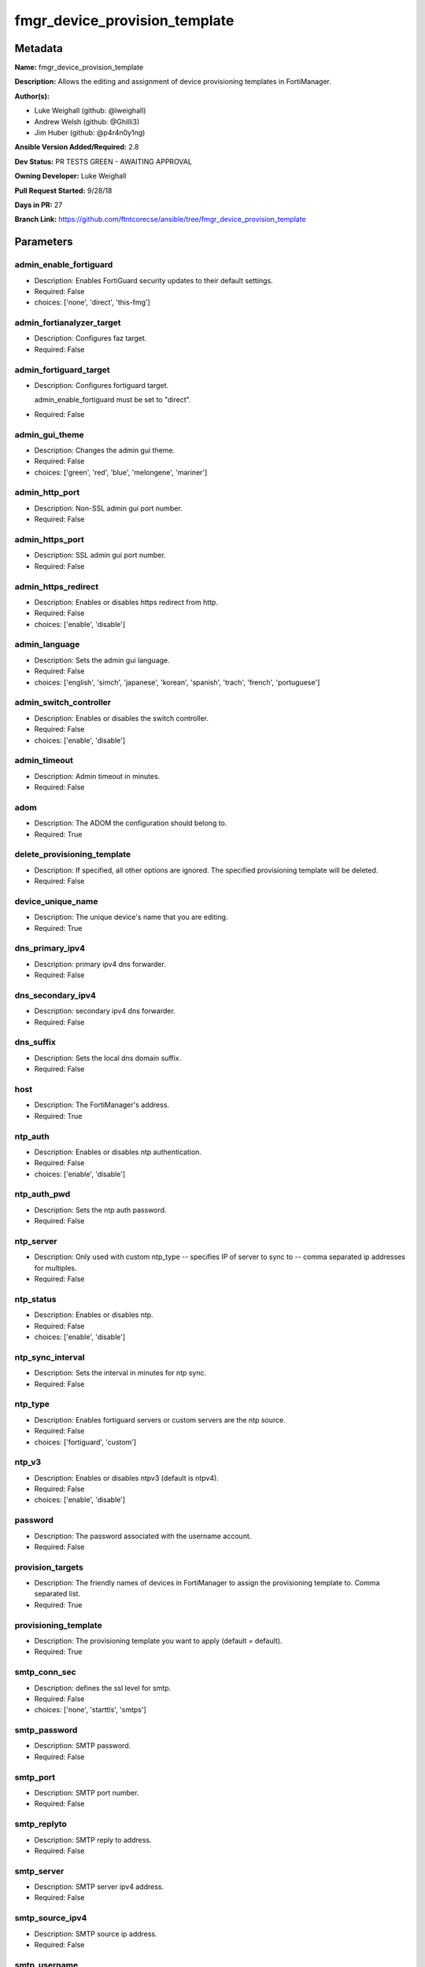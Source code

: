 ==============================
fmgr_device_provision_template
==============================


Metadata
--------




**Name:** fmgr_device_provision_template

**Description:** Allows the editing and assignment of device provisioning templates in FortiManager.


**Author(s):** 

- Luke Weighall (github: @lweighall)

- Andrew Welsh (github: @Ghilli3)

- Jim Huber (github: @p4r4n0y1ng)



**Ansible Version Added/Required:** 2.8

**Dev Status:** PR TESTS GREEN - AWAITING APPROVAL

**Owning Developer:** Luke Weighall

**Pull Request Started:** 9/28/18

**Days in PR:** 27

**Branch Link:** https://github.com/ftntcorecse/ansible/tree/fmgr_device_provision_template

Parameters
----------

admin_enable_fortiguard
+++++++++++++++++++++++

- Description: Enables FortiGuard security updates to their default settings.

  

- Required: False

- choices: ['none', 'direct', 'this-fmg']

admin_fortianalyzer_target
++++++++++++++++++++++++++

- Description: Configures faz target.

  

- Required: False

admin_fortiguard_target
+++++++++++++++++++++++

- Description: Configures fortiguard target.

  admin_enable_fortiguard must be set to "direct".

  

- Required: False

admin_gui_theme
+++++++++++++++

- Description: Changes the admin gui theme.

  

- Required: False

- choices: ['green', 'red', 'blue', 'melongene', 'mariner']

admin_http_port
+++++++++++++++

- Description: Non-SSL admin gui port number.

  

- Required: False

admin_https_port
++++++++++++++++

- Description: SSL admin gui port number.

  

- Required: False

admin_https_redirect
++++++++++++++++++++

- Description: Enables or disables https redirect from http.

  

- Required: False

- choices: ['enable', 'disable']

admin_language
++++++++++++++

- Description: Sets the admin gui language.

  

- Required: False

- choices: ['english', 'simch', 'japanese', 'korean', 'spanish', 'trach', 'french', 'portuguese']

admin_switch_controller
+++++++++++++++++++++++

- Description: Enables or disables the switch controller.

  

- Required: False

- choices: ['enable', 'disable']

admin_timeout
+++++++++++++

- Description: Admin timeout in minutes.

  

- Required: False

adom
++++

- Description: The ADOM the configuration should belong to.

  

- Required: True

delete_provisioning_template
++++++++++++++++++++++++++++

- Description: If specified, all other options are ignored. The specified provisioning template will be deleted.

  

- Required: False

device_unique_name
++++++++++++++++++

- Description: The unique device's name that you are editing.

  

- Required: True

dns_primary_ipv4
++++++++++++++++

- Description: primary ipv4 dns forwarder.

  

- Required: False

dns_secondary_ipv4
++++++++++++++++++

- Description: secondary ipv4 dns forwarder.

  

- Required: False

dns_suffix
++++++++++

- Description: Sets the local dns domain suffix.

  

- Required: False

host
++++

- Description: The FortiManager's address.

  

- Required: True

ntp_auth
++++++++

- Description: Enables or disables ntp authentication.

  

- Required: False

- choices: ['enable', 'disable']

ntp_auth_pwd
++++++++++++

- Description: Sets the ntp auth password.

  

- Required: False

ntp_server
++++++++++

- Description: Only used with custom ntp_type -- specifies IP of server to sync to -- comma separated ip addresses for multiples.

  

- Required: False

ntp_status
++++++++++

- Description: Enables or disables ntp.

  

- Required: False

- choices: ['enable', 'disable']

ntp_sync_interval
+++++++++++++++++

- Description: Sets the interval in minutes for ntp sync.

  

- Required: False

ntp_type
++++++++

- Description: Enables fortiguard servers or custom servers are the ntp source.

  

- Required: False

- choices: ['fortiguard', 'custom']

ntp_v3
++++++

- Description: Enables or disables ntpv3 (default is ntpv4).

  

- Required: False

- choices: ['enable', 'disable']

password
++++++++

- Description: The password associated with the username account.

  

- Required: False

provision_targets
+++++++++++++++++

- Description: The friendly names of devices in FortiManager to assign the provisioning template to. Comma separated list.

  

- Required: True

provisioning_template
+++++++++++++++++++++

- Description: The provisioning template you want to apply (default = default).

  

- Required: True

smtp_conn_sec
+++++++++++++

- Description: defines the ssl level for smtp.

  

- Required: False

- choices: ['none', 'starttls', 'smtps']

smtp_password
+++++++++++++

- Description: SMTP password.

  

- Required: False

smtp_port
+++++++++

- Description: SMTP port number.

  

- Required: False

smtp_replyto
++++++++++++

- Description: SMTP reply to address.

  

- Required: False

smtp_server
+++++++++++

- Description: SMTP server ipv4 address.

  

- Required: False

smtp_source_ipv4
++++++++++++++++

- Description: SMTP source ip address.

  

- Required: False

smtp_username
+++++++++++++

- Description: SMTP auth username.

  

- Required: False

smtp_validate_cert
++++++++++++++++++

- Description: Enables or disables valid certificate checking for smtp.

  

- Required: False

- choices: ['enable', 'disable']

snmp_status
+++++++++++

- Description: Enables or disables SNMP globally.

  

- Required: False

- choices: ['enable', 'disable']

snmp_v2c_id
+++++++++++

- Description: Primary key for the snmp community. this must be unique!

  

- Required: False

snmp_v2c_name
+++++++++++++

- Description: Specifies the v2c community name.

  

- Required: False

snmp_v2c_query_hosts_ipv4
+++++++++++++++++++++++++

- Description:  IPv4 addresses or subnets that are allowed to query SNMP v2c, comma separated ("10.7.220.59 255.255.255.0, 10.7.220.0 255.255.255.0").


- Required: False

snmp_v2c_query_port
+++++++++++++++++++

- Description: Sets the snmp v2c community query port.

  

- Required: False

snmp_v2c_query_status
+++++++++++++++++++++

- Description: Enables or disables the v2c community specified for queries.

  

- Required: False

- choices: ['enable', 'disable']

snmp_v2c_status
+++++++++++++++

- Description: Enables or disables the v2c community specified.

  

- Required: False

- choices: ['enable', 'disable']

snmp_v2c_trap_hosts_ipv4
++++++++++++++++++++++++

- Description:  IPv4 addresses of the hosts that should get SNMP v2c traps, comma separated, must include mask ("10.7.220.59 255.255.255.255, 10.7.220.60 255.255.255.255").


- Required: False

snmp_v2c_trap_port
++++++++++++++++++

- Description: Sets the snmp v2c community trap port.

  

- Required: False

snmp_v2c_trap_src_ipv4
++++++++++++++++++++++

- Description: Source ip the traps should come from IPv4.

  

- Required: False

snmp_v2c_trap_status
++++++++++++++++++++

- Description: Enables or disables the v2c community specified for traps.

  

- Required: False

- choices: ['enable', 'disable']

snmpv3_auth_proto
+++++++++++++++++

- Description: SNMPv3 auth protocol.

  

- Required: False

- choices: ['md5', 'sha']

snmpv3_auth_pwd
+++++++++++++++

- Description: SNMPv3 auth pwd __ currently not encrypted! ensure this file is locked down permissions wise!

  

- Required: False

snmpv3_name
+++++++++++

- Description: SNMPv3 user name.

  

- Required: False

snmpv3_notify_hosts
+++++++++++++++++++

- Description: List of ipv4 hosts to send snmpv3 traps to. Comma separated IPv4 list.

  

- Required: False

snmpv3_priv_proto
+++++++++++++++++

- Description: SNMPv3 priv protocol.

  

- Required: False

- choices: ['aes', 'des', 'aes256', 'aes256cisco']

snmpv3_priv_pwd
+++++++++++++++

- Description: SNMPv3 priv pwd currently not encrypted! ensure this file is locked down permissions wise!

  

- Required: False

snmpv3_queries
++++++++++++++

- Description: Allow snmpv3_queries.

  

- Required: False

- choices: ['enable', 'disable']

snmpv3_query_port
+++++++++++++++++

- Description: SNMPv3 query port.

  

- Required: False

snmpv3_security_level
+++++++++++++++++++++

- Description: SNMPv3 security level.

  

- Required: False

- choices: ['no-auth-no-priv', 'auth-no-priv', 'auth-priv']

snmpv3_source_ip
++++++++++++++++

- Description: SNMPv3 source ipv4 address for traps.

  

- Required: False

snmpv3_status
+++++++++++++

- Description: SNMPv3 user is enabled or disabled.

  

- Required: False

- choices: ['enable', 'disable']

snmpv3_trap_rport
+++++++++++++++++

- Description: SNMPv3 trap remote port.

  

- Required: False

snmpv3_trap_status
++++++++++++++++++

- Description: SNMPv3 traps is enabled or disabled.

  

- Required: False

- choices: ['enable', 'disable']

state
+++++

- Description: The desired state of the specified object.

  absent will delete the object if it exists.

  present will create the configuration if needed.

  

- Required: True

- default: present

- choices: ['absent', 'present']

syslog_certificate
++++++++++++++++++

- Description: Certificate used to communicate with Syslog server if encryption on.

  

- Required: False

syslog_enc_algorithm
++++++++++++++++++++

- Description: Enable/disable reliable syslogging with TLS encryption.

  choice | high | SSL communication with high encryption algorithms.

  choice | low | SSL communication with low encryption algorithms.

  choice | disable | Disable SSL communication.

  choice | high-medium | SSL communication with high and medium encryption algorithms.

  

- Required: False

- default: disable

- choices: ['high', 'low', 'disable', 'high-medium']

syslog_facility
+++++++++++++++

- Description: Remote syslog facility.

  choice | kernel | Kernel messages.

  choice | user | Random user-level messages.

  choice | mail | Mail system.

  choice | daemon | System daemons.

  choice | auth | Security/authorization messages.

  choice | syslog | Messages generated internally by syslog.

  choice | lpr | Line printer subsystem.

  choice | news | Network news subsystem.

  choice | uucp | Network news subsystem.

  choice | cron | Clock daemon.

  choice | authpriv | Security/authorization messages (private).

  choice | ftp | FTP daemon.

  choice | ntp | NTP daemon.

  choice | audit | Log audit.

  choice | alert | Log alert.

  choice | clock | Clock daemon.

  choice | local0 | Reserved for local use.

  choice | local1 | Reserved for local use.

  choice | local2 | Reserved for local use.

  choice | local3 | Reserved for local use.

  choice | local4 | Reserved for local use.

  choice | local5 | Reserved for local use.

  choice | local6 | Reserved for local use.

  choice | local7 | Reserved for local use.

  

- Required: False

- default: syslog

- choices: ['kernel', 'user', 'mail', 'daemon', 'auth', 'syslog', 'lpr', 'news', 'uucp', 'cron', 'authpriv', 'ftp', 'ntp', 'audit', 'alert', 'clock', 'local0', 'local1', 'local2', 'local3', 'local4', 'local5', 'local6', 'local7']

syslog_filter
+++++++++++++

- Description: Sets the logging level for syslog.

  

- Required: False

- choices: ['emergency', 'alert', 'critical', 'error', 'warning', 'notification', 'information', 'debug']

syslog_mode
+++++++++++

- Description: Remote syslog logging over UDP/Reliable TCP.

  choice | udp | Enable syslogging over UDP.

  choice | legacy-reliable | Enable legacy reliable syslogging by RFC3195 (Reliable Delivery for Syslog).

  choice | reliable | Enable reliable syslogging by RFC6587 (Transmission of Syslog Messages over TCP).

  

- Required: False

- default: udp

- choices: ['udp', 'legacy-reliable', 'reliable']

syslog_port
+++++++++++

- Description: Syslog port that will be set.

  

- Required: False

syslog_server
+++++++++++++

- Description: Server the syslogs will be sent to.

  

- Required: False

syslog_status
+++++++++++++

- Description: Enables or disables syslogs.

  

- Required: False

- choices: ['enable', 'disable']

username
++++++++

- Description: The username used to authenticate with the FortiManager.

  

- Required: False




Functions
---------




- get_devprof

 .. code-block:: python

    def get_devprof(fmg, paramgram):
        """
        GET the DevProf (check to see if exists)
        """
        datagram = {
            # "name": paramgram["provisioning_template"]
        }
    
        url = "/pm/devprof/adom/{adom}/{name}".format(adom=paramgram["adom"], name=paramgram["provisioning_template"])
        response = fmg.get(url, datagram)
    
        return response
    
    

- del_devprof

 .. code-block:: python

    def del_devprof(fmg, paramgram):
        """
        DELETE the DevProf
        """
    
        datagram = {
            # "name": paramgram["delete_provisioning_template"]
        }
    
        url = "/pm/devprof/adom/{adom}/{name}".format(adom=paramgram["adom"],
                                                      name=paramgram["delete_provisioning_template"])
        response = fmg.delete(url, datagram)
    
        return response
    
    

- add_devprof

 .. code-block:: python

    def add_devprof(fmg, paramgram):
        """
        GET the DevProf (check to see if exists)
        """
        datagram = {
            "name": paramgram["provisioning_template"],
            "type": "devprof",
            "description": "CreatedByAnsible",
        }
        url = "/pm/devprof/adom/{adom}".format(adom=paramgram["adom"])
        response = fmg.add(url, datagram)
    
        return response
    
    

- get_devprof_scope

 .. code-block:: python

    def get_devprof_scope(fmg, paramgram):
        """
        GETS a device provisioning template and its scope
        """
        datagram = {
            "name": paramgram["provisioning_template"],
            "type": "devprof",
            "description": "CreatedByAnsible",
        }
    
        url = "/pm/devprof/adom/{adom}".format(adom=paramgram["adom"])
        response = fmg.get(url, datagram)
    
        return response
    
    

- set_devprof_scope

 .. code-block:: python

    def set_devprof_scope(fmg, paramgram):
        """
        SETS a device provisioning template and its scope
        """
        datagram = {
            "name": paramgram["provisioning_template"],
            "type": "devprof",
            "description": "CreatedByAnsible",
        }
    
        targets = []
        for target in paramgram["provision_targets"].strip().split(","):
            # split the host on the space to get the mask out
            new_target = {"name": target}
            targets.append(new_target)
    
        datagram["scope member"] = targets
    
        url = "/pm/devprof/adom/{adom}".format(adom=paramgram["adom"])
        response = fmg.set(url, datagram)
    
        return response
    
    

- delete_devprof_scope

 .. code-block:: python

    def delete_devprof_scope(fmg, paramgram):
        """
        DELETES the Current Scope for ProvTemplate
        """
        datagram = {
            "name": paramgram["provisioning_template"],
            "type": "devprof",
            "description": "CreatedByAnsible",
            "scope member": paramgram["targets_to_add"]
        }
    
        url = "/pm/devprof/adom/{adom}".format(adom=paramgram["adom"])
        response = fmg.set(url, datagram)
    
        return response
    
    

- set_devprof_snmp

 .. code-block:: python

    def set_devprof_snmp(fmg, paramgram):
        """
        ENABLE SNMP ON DevProf
        """
        datagram = {
            "status": paramgram["snmp_status"]
        }
    
        url = "/pm/config/adom/{adom}/devprof/" \
              "{provisioning_template}/system/snmp/sysinfo".format(adom=paramgram["adom"],
                                                                   provisioning_template=paramgram["provisioning_template"])
        response = fmg.set(url, datagram)
    
        return response
    
    

- delete_devprof_snmp

 .. code-block:: python

    def delete_devprof_snmp(fmg, paramgram):
        """
        DISABLE SNMP on Provision Template
        """
        datagram = {
            "status": paramgram["snmp_status"]
        }
    
        url = "/pm/config/adom/{adom}/devprof/" \
              "{provisioning_template}/system/snmp/sysinfo".format(adom=paramgram["adom"],
                                                                   provisioning_template=paramgram["provisioning_template"])
    
        response = fmg.delete(url, datagram)
    
        return response
    
    

- set_devprof_snmp_v2c

 .. code-block:: python

    def set_devprof_snmp_v2c(fmg, paramgram):
        """
        ENABLE SNMP ON DevProf
        """
        datagram = {
            "query-v2c-port": paramgram["snmp_v2c_query_port"],
            "trap-v2c-rport": paramgram["snmp_v2c_trap_port"],
            "status": paramgram["snmp_v2c_status"],
            "trap-v2c-status": paramgram["snmp_v2c_trap_status"],
            "query-v2c-status": paramgram["snmp_v2c_query_status"],
            "name": paramgram["snmp_v2c_name"],
            "id": paramgram["snmp_v2c_id"],
            "meta fields": dict(),
            "hosts": list(),
            "events": 411578417151,
            "query-v1-status": 0,
            "query-v1-port": 161,
            "trap-v1-status": 0,
            "trap-v1-lport": 162,
            "trap-v1-rport": 162,
            "trap-v2c-lport": 162,
        }
    
        # BUILD THE HOST STRINGS
        id_counter = 1
        if paramgram["snmp_v2c_trap_hosts_ipv4"] or paramgram["snmp_v2c_query_hosts_ipv4"]:
            hosts = []
            if paramgram["snmp_v2c_query_hosts_ipv4"]:
                for ipv4_host in paramgram["snmp_v2c_query_hosts_ipv4"].strip().split(","):
                    # split the host on the space to get the mask out
                    new_ipv4_host = {"ha-direct": "enable",
                                     "host-type": "query",
                                     "id": id_counter,
                                     "ip": ipv4_host.strip().split(),
                                     "meta fields": {},
                                     "source-ip": "0.0.0.0"}
                    hosts.append(new_ipv4_host)
                    id_counter += 1
    
            if paramgram["snmp_v2c_trap_hosts_ipv4"]:
                for ipv4_host in paramgram["snmp_v2c_trap_hosts_ipv4"].strip().split(","):
                    # split the host on the space to get the mask out
                    new_ipv4_host = {"ha-direct": "enable",
                                     "host-type": "trap",
                                     "id": id_counter,
                                     "ip": ipv4_host.strip().split(),
                                     "meta fields": {},
                                     "source-ip": paramgram["snmp_v2c_trap_src_ipv4"]}
                    hosts.append(new_ipv4_host)
                    id_counter += 1
            datagram["hosts"] = hosts
    
        url = "/pm/config/adom/{adom}/devprof/" \
              "{provisioning_template}/system/snmp/community".format(adom=paramgram["adom"],
                                                                     provisioning_template=paramgram[
                                                                         "provisioning_template"])
    
        response = fmg.set(url, datagram)
    
        return response
    
    

- delete_devprof_snmp_v2c

 .. code-block:: python

    def delete_devprof_snmp_v2c(fmg, paramgram):
        """
        DISABLE SNMP on Provision Template
        """
        datagram = {
            "confirm": 1
        }
    
        url = "/pm/config/adom/{adom}/" \
              "devprof/{provisioning_template}/" \
              "system/snmp/community/{snmp_v2c_id}".format(adom=paramgram["adom"],
                                                           provisioning_template=paramgram["provisioning_template"],
                                                           snmp_v2c_id=paramgram["snmp_v2c_id"])
    
        response = fmg.delete(url, datagram)
    
        return response
    
    

- set_devprof_snmp_v3

 .. code-block:: python

    def set_devprof_snmp_v3(fmg, paramgram):
        """
        ENABLE SNMP ON DevProf
        """
        datagram = dict()
        # transform options
        if paramgram["snmpv3_trap_status"] == "enable":
            datagram["trap-status"] = 1
        if paramgram["snmpv3_trap_status"] == "disable":
            datagram["trap-status"] = 0
        if paramgram["snmpv3_queries"] == "enable":
            datagram["queries"] = 1
        if paramgram["snmpv3_queries"] == "disable":
            datagram["queries"] = 0
        if paramgram["snmpv3_status"] == "enable":
            datagram["status"] = 1
        if paramgram["snmpv3_status"] == "disable":
            datagram["status"] = 0
        if paramgram["snmpv3_auth_proto"] == "md5":
            datagram["auth-proto"] = 1
        if paramgram["snmpv3_auth_proto"] == "sha":
            datagram["auth-proto"] = 2
        if paramgram["snmpv3_priv_proto"] == "aes":
            datagram["auth-proto"] = 1
        if paramgram["snmpv3_priv_proto"] == "des":
            datagram["priv-proto"] = 2
        if paramgram["snmpv3_priv_proto"] == "aes256":
            datagram["priv-proto"] = 3
        if paramgram["snmpv3_priv_proto"] == "aes256cisco":
            datagram["priv-proto"] = 4
        if paramgram["snmpv3_security_level"] == "no-auth-no-priv":
            datagram["security-level"] = 1
        if paramgram["snmpv3_security_level"] == "auth-no-priv":
            datagram["security-level"] = 2
        if paramgram["snmpv3_security_level"] == "auth-priv":
            datagram["security-level"] = 3
    
        datagram["auth-pwd"] = paramgram["snmpv3_auth_pwd"]
        datagram["priv-pwd"] = paramgram["snmpv3_priv_pwd"]
        datagram["trap-rport"] = paramgram["snmpv3_trap_rport"]
        datagram["query-port"] = paramgram["snmpv3_query_port"]
        datagram["name"] = paramgram["snmpv3_name"]
        datagram["notify-hosts"] = paramgram["snmpv3_notify_hosts"].strip().split(",")
        datagram["events"] = 1647387997183
        datagram["trap-lport"] = 162
    
        datagram["source-ip"] = paramgram["snmpv3_source_ip"]
        datagram["ha-direct"] = 0
    
        url = "/pm/config/adom/{adom}/" \
              "devprof/{provisioning_template}/" \
              "system/snmp/user".format(adom=paramgram["adom"],
                                        provisioning_template=paramgram["provisioning_template"])
    
        response = fmg.set(url, datagram)
    
        return response
    
    

- delete_devprof_snmp_v3

 .. code-block:: python

    def delete_devprof_snmp_v3(fmg, paramgram):
        """
        DISABLE SNMP on Provision Template
        """
        datagram = {
            "confirm": 1
        }
    
        url = "/pm/config/adom/{adom}/devprof/" \
              "{provisioning_template}/system/snmp" \
              "/user/{snmpv3_name}".format(adom=paramgram["adom"],
                                           provisioning_template=paramgram["provisioning_template"],
                                           snmpv3_name=paramgram["snmpv3_name"])
    
        response = fmg.delete(url, datagram)
    
        return response
    
    

- set_devprof_syslog

 .. code-block:: python

    def set_devprof_syslog(fmg, paramgram):
        """
        Set the SYSLOG SETTINGS
        """
        datagram = {
            "status": paramgram["syslog_status"],
            "port": paramgram["syslog_port"],
            "server": paramgram["syslog_server"],
            "mode": paramgram["syslog_mode"],
            "facility": paramgram["syslog_facility"]
        }
    
        if paramgram["syslog_enc_algorithm"] in ["high", "low", "high-medium"] \
                and paramgram["syslog_certificate"] is not None:
            datagram["certificate"] = paramgram["certificate"]
            datagram["enc-algorithm"] = paramgram["syslog_enc_algorithm"]
    
        url = "/pm/config/adom/{adom}/" \
              "devprof/{provisioning_template}/" \
              "log/syslogd/setting".format(adom=paramgram["adom"],
                                           provisioning_template=paramgram["provisioning_template"])
    
        response = fmg.set(url, datagram)
    
        return response
    
    

- delete_devprof_syslog

 .. code-block:: python

    def delete_devprof_syslog(fmg, paramgram):
        """
        DISABLE SYSLOG SETTINGS
        """
        datagram = {
            "status": paramgram["syslog_status"],
            "port": paramgram["syslog_port"],
            "server": paramgram["syslog_server"],
            "mode": paramgram["syslog_mode"],
            "facility": paramgram["syslog_facility"]
        }
        url = "/pm/config/adom/{adom}/" \
              "devprof/{provisioning_template}/" \
              "log/syslogd/setting".format(adom=paramgram["adom"],
                                           provisioning_template=paramgram["provisioning_template"])
    
        response = fmg.delete(url, datagram)
    
        return response
    
    

- set_devprof_syslog_filter

 .. code-block:: python

    def set_devprof_syslog_filter(fmg, paramgram):
        """
        Set the SYSLOG SETTINGS
        """
        datagram = {
            "severity": paramgram["syslog_filter"]
        }
    
        url = "/pm/config/adom/{adom}" \
              "/devprof/{provisioning_template}" \
              "/log/syslogd/filter".format(adom=paramgram["adom"],
                                           provisioning_template=paramgram["provisioning_template"])
    
        response = fmg.set(url, datagram)
    
        return response
    
    

- delete_devprof_syslog_filter

 .. code-block:: python

    def delete_devprof_syslog_filter(fmg, paramgram):
        """
        DISABLE SYSLOG SETTINGS
        """
        datagram = {
            "severity": paramgram["syslog_filter"]
        }
    
        url = "/pm/config/adom/{adom}" \
              "/devprof/{provisioning_template}" \
              "/log/syslogd/filter".format(adom=paramgram["adom"],
                                           provisioning_template=paramgram["provisioning_template"])
        response = fmg.delete(url, datagram)
    
        return response
    
    

- set_devprof_ntp

 .. code-block:: python

    def set_devprof_ntp(fmg, paramgram):
        """
        Set the NTP SETTINGS
        """
        response = (-100000, {"msg": "Illegal or malformed paramgram discovered. System Exception"})
        # IF SET TO FORTIGUARD, BUILD A STRING SPECIFIC TO THAT
        if paramgram["ntp_type"] == "fortiguard":
            datagram = dict()
            if paramgram["ntp_status"] == "enable":
                datagram["ntpsync"] = 1
            if paramgram["ntp_status"] == "disable":
                datagram["ntpsync"] = 0
            if paramgram["ntp_sync_interval"] is None:
                datagram["syncinterval"] = 1
            else:
                datagram["syncinterval"] = paramgram["ntp_sync_interval"]
    
            datagram["type"] = 0
    
        # IF THE NTP TYPE IS CUSTOM BUILD THE SERVER LIST
        if paramgram["ntp_type"] == "custom":
            id_counter = 0
            key_counter = 0
            ntpservers = []
            datagram = dict()
            if paramgram["ntp_status"] == "enable":
                datagram["ntpsync"] = 1
            if paramgram["ntp_status"] == "disable":
                datagram["ntpsync"] = 0
            try:
                datagram["syncinterval"] = paramgram["ntp_sync_interval"]
            except:
                datagram["syncinterval"] = 1
            datagram["type"] = 1
    
            for server in paramgram["ntp_server"].strip().split(","):
                id_counter += 1
                server_fields = dict()
    
                key_counter += 1
                if paramgram["ntp_auth"] == "enable":
                    server_fields["authentication"] = 1
                    server_fields["key"] = paramgram["ntp_auth_pwd"]
                    server_fields["key-id"] = key_counter
                else:
                    server_fields["authentication"] = 0
                    server_fields["key"] = ""
                    server_fields["key-id"] = key_counter
    
                if paramgram["ntp_v3"] == "enable":
                    server_fields["ntp_v3"] = 1
                else:
                    server_fields["ntp_v3"] = 0
    
                # split the host on the space to get the mask out
                new_ntp_server = {"authentication": server_fields["authentication"],
                                  "id": id_counter, "key": server_fields["key"],
                                  "key-id": id_counter, "ntpv3": server_fields["ntp_v3"],
                                  "server": server}
                ntpservers.append(new_ntp_server)
            datagram["ntpserver"] = ntpservers
    
        # SET THE BODY FOR THE FORTIGUARD REQUEST
        url = "/pm/config/adom/{adom}" \
              "/devprof/{provisioning_template}" \
              "/system/ntp".format(adom=paramgram["adom"],
                                   provisioning_template=paramgram["provisioning_template"])
        response = fmg.set(url, datagram)
        return response
    
    

- delete_devprof_ntp

 .. code-block:: python

    def delete_devprof_ntp(fmg, paramgram):
        """
        DISABLE NTP SETTINGS
        """
        response = (-100000, {"msg": "Illegal or malformed paramgram discovered. System Exception"})
        # IF SET TO FORTIGUARD, BUILD A STRING SPECIFIC TO THAT
        if paramgram["ntp_type"] == "fortiguard":
            datagram = dict()
            if paramgram["ntp_status"] == "enable":
                datagram["ntpsync"] = 1
            if paramgram["ntp_status"] == "disable":
                datagram["ntpsync"] = 0
            if paramgram["ntp_sync_interval"] is None:
                datagram["syncinterval"] = 1
            else:
                datagram["syncinterval"] = paramgram["ntp_sync_interval"]
    
            datagram["type"] = 0
    
        # IF THE NTP TYPE IS CUSTOM BUILD THE SERVER LIST
        if paramgram["ntp_type"] == "custom":
            id_counter = 0
            key_counter = 0
            ntpservers = []
            datagram = dict()
            if paramgram["ntp_status"] == "enable":
                datagram["ntpsync"] = 1
            if paramgram["ntp_status"] == "disable":
                datagram["ntpsync"] = 0
            if paramgram["ntp_sync_interval"] is None:
                datagram["syncinterval"] = 1
            else:
                datagram["syncinterval"] = paramgram["ntp_sync_interval"]
                datagram["type"] = 1
    
            for server in paramgram["ntp_server"].strip().split(","):
                id_counter += 1
                server_fields = dict()
    
                key_counter += 1
                if paramgram["ntp_auth"] == "enable":
                    server_fields["authentication"] = 1
                    server_fields["key"] = paramgram["ntp_auth_pwd"]
                    server_fields["key-id"] = key_counter
                else:
                    server_fields["authentication"] = 0
                    server_fields["key"] = ""
                    server_fields["key-id"] = key_counter
    
                if paramgram["ntp_v3"] == "enable":
                    server_fields["ntpv3"] = 1
                else:
                    server_fields["ntpv3"] = 0
    
                # split the host on the space to get the mask out
                new_ntp_server = {"authentication": server_fields["authentication"], "id": id_counter,
                                  "key": server_fields["key"], "key-id": id_counter, "ntpv3": server_fields["ntpv3"],
                                  "server": server}
                ntpservers.append(new_ntp_server)
    
            datagram["ntpserver"] = ntpservers
    
        # SET THE BODY FOR THE FORTIGUARD REQUEST
        url = "/pm/config/adom/{adom}" \
              "/devprof/{provisioning_template}" \
              "/system/ntp".format(adom=paramgram["adom"],
                                   provisioning_template=paramgram["provisioning_template"])
        response = fmg.delete(url, datagram)
        return response
    
    

- set_devprof_admin

 .. code-block:: python

    def set_devprof_admin(fmg, paramgram):
        """
            DISABLE NTP SETTINGS
        """
        datagram = {
            "admin-https-redirect": paramgram["admin_https_redirect"],
            "admin-port": paramgram["admin_http_port"],
            "admin-sport": paramgram["admin_https_port"],
            "admintimeout": paramgram["admin_timeout"],
            "language": paramgram["admin_language"],
            "gui-theme": paramgram["admin_gui_theme"],
            "switch-controller": paramgram["admin_switch_controller"],
        }
    
        url = "/pm/config/adom/{adom}" \
              "/devprof/{provisioning_template}" \
              "/system/global".format(adom=paramgram["adom"],
                                      provisioning_template=paramgram["provisioning_template"])
    
        response = fmg.set(url, datagram)
    
        return response
    
    

- delete_devprof_admin

 .. code-block:: python

    def delete_devprof_admin(fmg, paramgram):
        """
            CHANGE ADMIN SETTINGS
        """
        datagram = {
            "admin-https-redirect": paramgram["admin_https_redirect"],
            "admin-port": paramgram["admin_http_port"],
            "admin-sport": paramgram["admin_https_port"],
            "admintimeout": paramgram["admin_timeout"],
            "language": paramgram["admin_language"],
            "gui-theme": paramgram["admin_gui_theme"],
            "switch-controller": paramgram["admin_switch_controller"],
        }
    
        url = "/pm/config/adom/{adom}" \
              "/devprof/{provisioning_template}" \
              "/system/global".format(adom=paramgram["adom"],
                                      provisioning_template=paramgram["provisioning_template"])
    
        response = fmg.delete(url, datagram)
    
        return response
    
    

- set_devprof_smtp

 .. code-block:: python

    def set_devprof_smtp(fmg, paramgram):
        """
           ENABLE SMTP SETTINGS
        """
        datagram = {
            "port": paramgram["smtp_port"],
            "reply-to": paramgram["smtp_replyto"],
            "server": paramgram["smtp_server"],
            "source-ip": paramgram["smtp_source_ipv4"]
        }
    
        if paramgram["smtp_username"]:
            datagram["authenticate"] = 1
            datagram["username"] = paramgram["smtp_username"]
            datagram["password"] = paramgram["smtp_password"]
    
        if paramgram["smtp_conn_sec"] == "none":
            datagram["security"] = 0
        if paramgram["smtp_conn_sec"] == "starttls":
            datagram["security"] = 1
        if paramgram["smtp_conn_sec"] == "smtps":
            datagram["security"] = 2
    
        if paramgram["smtp_validate_cert"] == "enable":
            datagram["validate-server"] = 1
        else:
            datagram["validate-server"] = 0
    
        url = "/pm/config/adom/{adom}" \
              "/devprof/{provisioning_template}" \
              "/system/email-server".format(adom=paramgram["adom"],
                                            provisioning_template=paramgram["provisioning_template"])
    
        response = fmg.set(url, datagram)
    
        return response
    
    

- delete_devprof_smtp

 .. code-block:: python

    def delete_devprof_smtp(fmg, paramgram):
        """
            DISABLE SMTP SETTINGS
        """
        datagram = {
            "port": paramgram["smtp_port"],
            "reply-to": paramgram["smtp_replyto"],
            "server": paramgram["smtp_server"],
            "source-ip": paramgram["smtp_source_ipv4"],
        }
    
        if paramgram["smtp_username"]:
            datagram["authenticate"] = 1
            datagram["username"] = paramgram["smtp_username"]
            datagram["password"] = paramgram["smtp_password"]
    
        if paramgram["smtp_conn_sec"] == "none":
            datagram["security"] = 0
        if paramgram["smtp_conn_sec"] == "starttls":
            datagram["security"] = 1
        if paramgram["smtp_conn_sec"] == "smtps":
            datagram["security"] = 2
    
        if paramgram["smtp_validate_cert"] == "enable":
            datagram["validate-server"] = 1
        else:
            datagram["validate-server"] = 0
    
        url = "/pm/config/adom/{adom}" \
              "/devprof/{provisioning_template}" \
              "/system/email-server".format(adom=paramgram["adom"],
                                            provisioning_template=paramgram["provisioning_template"])
    
        response = fmg.delete(url, datagram)
    
        return response
    
    

- set_devprof_dns

 .. code-block:: python

    def set_devprof_dns(fmg, paramgram):
        """
           ENABLE DNS SETTINGS
        """
        datagram = {
            "domain": paramgram["dns_suffix"],
            "primary": paramgram["dns_primary_ipv4"],
            "secondary": paramgram["dns_secondary_ipv4"],
        }
        url = "/pm/config/adom/{adom}" \
              "/devprof/{provisioning_template}" \
              "/system/dns".format(adom=paramgram["adom"],
                                   provisioning_template=paramgram["provisioning_template"])
    
        response = fmg.set(url, datagram)
    
        return response
    
    

- delete_devprof_dns

 .. code-block:: python

    def delete_devprof_dns(fmg, paramgram):
        """
            DISABLE DNS SETTINGS
        """
        datagram = {
            "domain": paramgram["dns_suffix"],
            "primary": paramgram["dns_primary_ipv4"],
            "secondary": paramgram["dns_secondary_ipv4"],
        }
    
        url = "/pm/config/adom/{adom}" \
              "/devprof/{provisioning_template}" \
              "/system/dns".format(adom=paramgram["adom"],
                                   provisioning_template=paramgram["provisioning_template"])
    
        response = fmg.delete(url, datagram)
    
        return response
    
    

- set_devprof_toggle_fg

 .. code-block:: python

    def set_devprof_toggle_fg(fmg, paramgram):
        """
           TOGGLE FG SETTINGS
        """
        # pydevd.settrace('10.0.0.122', port=54654, stdoutToServer=True, stderrToServer=True)
        datagram = dict()
        if paramgram["admin_enable_fortiguard"] in ["direct", "this-fmg"]:
            datagram["include-default-servers"] = "enable"
        elif paramgram["admin_enable_fortiguard"] == "none":
            datagram["include-default-servers"] = "disable"
    
        datagram["server-list"] = list()
    
        url = "/pm/config/adom/{adom}" \
              "/devprof/{provisioning_template}" \
              "/system/central-management".format(adom=paramgram["adom"],
                                                  provisioning_template=paramgram["provisioning_template"])
    
        response = fmg.set(url, datagram)
    
        return response
    
    

- set_devprof_fg

 .. code-block:: python

    def set_devprof_fg(fmg, paramgram):
        """
           ENABLE FG SETTINGS
        """
        # pydevd.settrace('10.0.0.122', port=54654, stdoutToServer=True, stderrToServer=True)
        datagram = {
            "target": paramgram["admin_enable_fortiguard"],
            "target-ip": None
        }
        if paramgram["admin_fortiguard_target"] is not None and datagram["target"] == "direct":
            datagram["target-ip"] = paramgram["admin_fortiguard_target"]
    
        url = "/pm/config/adom/{adom}" \
              "/devprof/{provisioning_template}" \
              "/device/profile/fortiguard".format(adom=paramgram["adom"],
                                                  provisioning_template=paramgram["provisioning_template"])
    
        response = fmg.set(url, datagram)
    
        return response
    
    

- delete_devprof_fg

 .. code-block:: python

    def delete_devprof_fg(fmg, paramgram):
        """
            DISABLE FG SETTINGS
        """
        datagram = {
            "target": paramgram["admin_enable_fortiguard"],
            "target-ip": None
        }
    
        url = "/pm/config/adom/{adom}" \
              "/devprof/{provisioning_template}" \
              "/device/profile/fortiguard".format(adom=paramgram["adom"],
                                                  provisioning_template=paramgram["provisioning_template"])
    
        response = fmg.delete(url, datagram)
    
        return response
    
    

- set_devprof_faz

 .. code-block:: python

    def set_devprof_faz(fmg, paramgram):
        """
           ENABLE FAZ SETTINGS
        """
        datagram = {
            "target-ip": paramgram["admin_fortianalyzer_target"],
            "target": 4,
        }
        url = "/pm/config/adom/{adom}" \
              "/devprof/{provisioning_template}" \
              "/device/profile/fortianalyzer".format(adom=paramgram["adom"],
                                                     provisioning_template=paramgram["provisioning_template"])
    
        response = fmg.set(url, datagram)
    
        return response
    
    

- delete_devprof_faz

 .. code-block:: python

    def delete_devprof_faz(fmg, paramgram):
        """
            DISABLE FAZ SETTINGS
        """
        datagram = {
            "target-ip": paramgram["admin_fortianalyzer_target"],
            "target": 4,
            "hastarget": "true",
        }
    
        url = "/pm/config/adom/{adom}" \
              "/devprof/{provisioning_template}" \
              "/device/profile/fortianalyzer".format(adom=paramgram["adom"],
                                                     provisioning_template=paramgram["provisioning_template"])
    
        response = fmg.delete(url, datagram)
    
        return response
    
    

- fmgr_logout

 .. code-block:: python

    def fmgr_logout(fmg, module, msg="NULL", results=(), good_codes=(0,), logout_on_fail=True, logout_on_success=False):
        """
        THIS METHOD CONTROLS THE LOGOUT AND ERROR REPORTING AFTER AN METHOD OR FUNCTION RUNS
        """
        # VALIDATION ERROR (NO RESULTS, JUST AN EXIT)
        if msg != "NULL" and len(results) == 0:
            try:
                fmg.logout()
            except:
                pass
            module.fail_json(msg=msg)
    
        # SUBMISSION ERROR
        if len(results) > 0:
            if msg == "NULL":
                try:
                    msg = results[1]['status']['message']
                except:
                    msg = "No status message returned from pyFMG. Possible that this was a GET with a tuple result."
    
            if results[0] not in good_codes:
                if logout_on_fail:
                    fmg.logout()
                    module.fail_json(msg=msg, **results[1])
            else:
                if logout_on_success:
                    fmg.logout()
                    module.exit_json(msg="API Called worked, but logout handler has been asked to logout on success",
                                     **results[1])
        return msg
    
    

- main

 .. code-block:: python

    def main():
        argument_spec = dict(
            adom=dict(required=False, type="str"),
            host=dict(required=True, type="str"),
            username=dict(fallback=(env_fallback, ["ANSIBLE_NET_USERNAME"])),
            password=dict(fallback=(env_fallback, ["ANSIBLE_NET_PASSWORD"]), no_log=True),
            state=dict(required=False, type="str", default="present", choices=["absent", "present"]),
    
            provisioning_template=dict(required=False, type="str"),
            provision_targets=dict(required=False, type="str"),
    
            device_unique_name=dict(required=False, type="str"),
            snmp_status=dict(required=False, type="str", choices=["enable", "disable"]),
            snmp_v2c_query_port=dict(required=False, type="int"),
            snmp_v2c_trap_port=dict(required=False, type="int"),
            snmp_v2c_status=dict(required=False, type="str", choices=["enable", "disable"]),
            snmp_v2c_trap_status=dict(required=False, type="str", choices=["enable", "disable"]),
            snmp_v2c_query_status=dict(required=False, type="str", choices=["enable", "disable"]),
            snmp_v2c_name=dict(required=False, type="str", no_log=True),
            snmp_v2c_id=dict(required=False, type="int"),
            snmp_v2c_trap_src_ipv4=dict(required=False, type="str"),
            snmp_v2c_trap_hosts_ipv4=dict(required=False, type="str"),
            snmp_v2c_query_hosts_ipv4=dict(required=False, type="str"),
    
            snmpv3_auth_proto=dict(required=False, type="str", choices=["md5", "sha"]),
            snmpv3_auth_pwd=dict(required=False, type="str", no_log=True),
            snmpv3_name=dict(required=False, type="str"),
            snmpv3_notify_hosts=dict(required=False, type="str"),
            snmpv3_priv_proto=dict(required=False, type="str", choices=["aes", "des", "aes256", "aes256cisco"]),
            snmpv3_priv_pwd=dict(required=False, type="str", no_log=True),
            snmpv3_queries=dict(required=False, type="str", choices=["enable", "disable"]),
            snmpv3_query_port=dict(required=False, type="int"),
            snmpv3_security_level=dict(required=False, type="str",
                                       choices=["no-auth-no-priv", "auth-no-priv", "auth-priv"]),
            snmpv3_source_ip=dict(required=False, type="str"),
            snmpv3_status=dict(required=False, type="str", choices=["enable", "disable"]),
            snmpv3_trap_rport=dict(required=False, type="int"),
            snmpv3_trap_status=dict(required=False, type="str", choices=["enable", "disable"]),
    
            syslog_port=dict(required=False, type="int"),
            syslog_server=dict(required=False, type="str"),
            syslog_mode=dict(required=False, type="str", choices=["udp", "legacy-reliable", "reliable"], default="udp"),
            syslog_status=dict(required=False, type="str", choices=["enable", "disable"]),
            syslog_filter=dict(required=False, type="str", choices=["emergency", "alert", "critical", "error",
                                                                    "warning", "notification", "information", "debug"]),
            syslog_enc_algorithm=dict(required=False, type="str", choices=["high", "low", "disable", "high-medium"],
                                      default="disable"),
            syslog_facility=dict(required=False, type="str", choices=["kernel", "user", "mail", "daemon", "auth",
                                                                      "syslog", "lpr", "news", "uucp", "cron", "authpriv",
                                                                      "ftp", "ntp", "audit", "alert", "clock", "local0",
                                                                      "local1", "local2", "local3", "local4", "local5",
                                                                      "local6", "local7"], default="syslog"),
            syslog_certificate=dict(required=False, type="str"),
    
            ntp_status=dict(required=False, type="str", choices=["enable", "disable"]),
            ntp_sync_interval=dict(required=False, type="int"),
            ntp_type=dict(required=False, type="str", choices=["fortiguard", "custom"]),
            ntp_server=dict(required=False, type="str"),
            ntp_auth=dict(required=False, type="str", choices=["enable", "disable"]),
            ntp_auth_pwd=dict(required=False, type="str", no_log=True),
            ntp_v3=dict(required=False, type="str", choices=["enable", "disable"]),
    
            admin_https_redirect=dict(required=False, type="str", choices=["enable", "disable"]),
            admin_https_port=dict(required=False, type="int"),
            admin_http_port=dict(required=False, type="int"),
            admin_timeout=dict(required=False, type="int"),
            admin_language=dict(required=False, type="str",
                                choices=["english", "simch", "japanese", "korean",
                                         "spanish", "trach", "french", "portuguese"]),
            admin_switch_controller=dict(required=False, type="str", choices=["enable", "disable"]),
            admin_gui_theme=dict(required=False, type="str", choices=["green", "red", "blue", "melongene", "mariner"]),
            admin_enable_fortiguard=dict(required=False, type="str", choices=["none", "direct", "this-fmg"]),
            admin_fortianalyzer_target=dict(required=False, type="str"),
            admin_fortiguard_target=dict(required=False, type="str"),
    
            smtp_username=dict(required=False, type="str"),
            smtp_password=dict(required=False, type="str", no_log=True),
            smtp_port=dict(required=False, type="int"),
            smtp_replyto=dict(required=False, type="str"),
            smtp_conn_sec=dict(required=False, type="str", choices=["none", "starttls", "smtps"]),
            smtp_server=dict(required=False, type="str"),
            smtp_source_ipv4=dict(required=False, type="str"),
            smtp_validate_cert=dict(required=False, type="str", choices=["enable", "disable"]),
    
            dns_suffix=dict(required=False, type="str"),
            dns_primary_ipv4=dict(required=False, type="str"),
            dns_secondary_ipv4=dict(required=False, type="str"),
            delete_provisioning_template=dict(required=False, type="str")
    
        )
    
        module = AnsibleModule(argument_spec, supports_check_mode=True, )
    
        paramgram = {
            "adom": module.params["adom"],
            "state": module.params["state"],
            "provision_targets": module.params["provision_targets"],
            "provisioning_template": module.params["provisioning_template"],
    
            "snmp_status": module.params["snmp_status"],
            "snmp_v2c_query_port": module.params["snmp_v2c_query_port"],
            "snmp_v2c_trap_port": module.params["snmp_v2c_trap_port"],
            "snmp_v2c_status": module.params["snmp_v2c_status"],
            "snmp_v2c_trap_status": module.params["snmp_v2c_trap_status"],
            "snmp_v2c_query_status": module.params["snmp_v2c_query_status"],
            "snmp_v2c_name": module.params["snmp_v2c_name"],
            "snmp_v2c_id": module.params["snmp_v2c_id"],
            "snmp_v2c_trap_src_ipv4": module.params["snmp_v2c_trap_src_ipv4"],
            "snmp_v2c_trap_hosts_ipv4": module.params["snmp_v2c_trap_hosts_ipv4"],
            "snmp_v2c_query_hosts_ipv4": module.params["snmp_v2c_query_hosts_ipv4"],
    
            "snmpv3_auth_proto": module.params["snmpv3_auth_proto"],
            "snmpv3_auth_pwd": module.params["snmpv3_auth_pwd"],
            "snmpv3_name": module.params["snmpv3_name"],
            "snmpv3_notify_hosts": module.params["snmpv3_notify_hosts"],
            "snmpv3_priv_proto": module.params["snmpv3_priv_proto"],
            "snmpv3_priv_pwd": module.params["snmpv3_priv_pwd"],
            "snmpv3_queries": module.params["snmpv3_queries"],
            "snmpv3_query_port": module.params["snmpv3_query_port"],
            "snmpv3_security_level": module.params["snmpv3_security_level"],
            "snmpv3_source_ip": module.params["snmpv3_source_ip"],
            "snmpv3_status": module.params["snmpv3_status"],
            "snmpv3_trap_rport": module.params["snmpv3_trap_rport"],
            "snmpv3_trap_status": module.params["snmpv3_trap_status"],
    
            "syslog_port": module.params["syslog_port"],
            "syslog_server": module.params["syslog_server"],
            "syslog_mode": module.params["syslog_mode"],
            "syslog_status": module.params["syslog_status"],
            "syslog_filter": module.params["syslog_filter"],
            "syslog_facility": module.params["syslog_facility"],
            "syslog_enc_algorithm": module.params["syslog_enc_algorithm"],
            "syslog_certificate": module.params["syslog_certificate"],
    
            "ntp_status": module.params["ntp_status"],
            "ntp_sync_interval": module.params["ntp_sync_interval"],
            "ntp_type": module.params["ntp_type"],
            "ntp_server": module.params["ntp_server"],
            "ntp_auth": module.params["ntp_auth"],
            "ntp_auth_pwd": module.params["ntp_auth_pwd"],
            "ntp_v3": module.params["ntp_v3"],
    
            "admin_https_redirect": module.params["admin_https_redirect"],
            "admin_https_port": module.params["admin_https_port"],
            "admin_http_port": module.params["admin_http_port"],
            "admin_timeout": module.params["admin_timeout"],
            "admin_language": module.params["admin_language"],
            "admin_switch_controller": module.params["admin_switch_controller"],
            "admin_gui_theme": module.params["admin_gui_theme"],
            "admin_enable_fortiguard": module.params["admin_enable_fortiguard"],
            "admin_fortianalyzer_target": module.params["admin_fortianalyzer_target"],
            "admin_fortiguard_target": module.params["admin_fortiguard_target"],
    
            "smtp_username": module.params["smtp_username"],
            "smtp_password": module.params["smtp_password"],
            "smtp_port": module.params["smtp_port"],
            "smtp_replyto": module.params["smtp_replyto"],
            "smtp_conn_sec": module.params["smtp_conn_sec"],
            "smtp_server": module.params["smtp_server"],
            "smtp_source_ipv4": module.params["smtp_source_ipv4"],
            "smtp_validate_cert": module.params["smtp_validate_cert"],
    
            "dns_suffix": module.params["dns_suffix"],
            "dns_primary_ipv4": module.params["dns_primary_ipv4"],
            "dns_secondary_ipv4": module.params["dns_secondary_ipv4"],
            "delete_provisioning_template": module.params["delete_provisioning_template"]
        }
    
        # validate required arguments are passed; not used in argument_spec to allow params to be called from provider
        # check if params are set
        results = (-100000, {"msg": "Illegal or malformed paramgram discovered. System Exception"})
        if module.params["host"] is None or module.params["username"] is None or module.params["password"] is None:
            module.fail_json(msg="Host and username are required for connection")
    
        # CHECK IF LOGIN FAILED
        fmg = AnsibleFortiManager(module, module.params["host"], module.params["username"], module.params["password"])
        response = fmg.login()
        if response[1]['status']['code'] != 0:
            module.fail_json(msg="Connection to FortiManager Failed")
    
        # START SESSION LOGIC
        # CHECK IF WE ARE DELETING AN ENTIRE TEMPLATE. IF THAT'S THE CASE DO IT FIRST AND IGNORE THE REST.
        if paramgram["delete_provisioning_template"] is not None:
            results = del_devprof(fmg, paramgram)
            fmgr_logout(fmg, module, results=results, good_codes=[0, -10, -1],
                        msg="Failed to delete provisioning template", logout_on_success=True)
    
        # CHECK TO SEE IF THE DEVPROF TEMPLATE EXISTS
        devprof = get_devprof(fmg, paramgram)
        if devprof[0] != 0:
            results = add_devprof(fmg, paramgram)
            fmgr_logout(fmg, module, results=results, good_codes=[0, -2])
    
        # PROCESS THE SNMP SETTINGS IF THE SNMP_STATUS VARIABLE IS SET
        if paramgram["snmp_status"] is not None:
            if paramgram["state"] == "present":
                # enable SNMP in the devprof template
                results = set_devprof_snmp(fmg, paramgram)
                fmgr_logout(fmg, module, results=results, good_codes=[0])
            elif paramgram["state"] == "absent":
                # disable SNMP in the devprof template
                results = delete_devprof_snmp(fmg, paramgram)
                fmgr_logout(fmg, module, results=results, good_codes=[0, -10000],
                            msg="Failed to delete SNMP status")
    
        # PROCESS THE SNMP V2C COMMUNITY SETTINGS IF THEY ARE ALL HERE
        if all(v is not None for v in (paramgram["snmp_v2c_query_port"], paramgram["snmp_v2c_trap_port"],
                                       paramgram["snmp_v2c_status"], paramgram["snmp_v2c_trap_status"],
                                       paramgram["snmp_v2c_query_status"], paramgram["snmp_v2c_name"],
                                       paramgram["snmp_v2c_id"])):
            if paramgram["state"] == "present":
                results = set_devprof_snmp_v2c(fmg, paramgram)
                fmgr_logout(fmg, module, results=results, good_codes=[0, -10033],
                            msg="Failed to create SNMP V2C Community")
    
            if paramgram["state"] == "absent":
                results = delete_devprof_snmp_v2c(fmg, paramgram)
                fmgr_logout(fmg, module, results=results, good_codes=[0, -10033, -10000, -3],
                            msg="Failed to delete SNMP V2C Community")
    
        # PROCESS THE SNMPV3 USER IF THERE
        if all(v is not None for v in (
                [paramgram["snmpv3_auth_proto"], paramgram["snmpv3_auth_pwd"], paramgram["snmpv3_name"],
                 paramgram["snmpv3_notify_hosts"], paramgram["snmpv3_priv_proto"],
                 paramgram["snmpv3_priv_pwd"],
                 paramgram["snmpv3_queries"],
                 paramgram["snmpv3_query_port"], paramgram["snmpv3_security_level"],
                 paramgram["snmpv3_source_ip"],
                 paramgram["snmpv3_status"], paramgram["snmpv3_trap_rport"], paramgram["snmpv3_trap_status"]])):
            if paramgram["state"] == "present":
                results = set_devprof_snmp_v3(fmg, paramgram)
                fmgr_logout(fmg, module, results=results, good_codes=[0, -10033, -10000, -3],
                            msg="Failed to create SNMP V3 Community")
    
            if paramgram["state"] == "absent":
                results = delete_devprof_snmp_v3(fmg, paramgram)
                fmgr_logout(fmg, module, results=results, good_codes=[0, -10033, -10000, -3],
                            msg="Failed to create SNMP V3 Community")
    
        # PROCESS THE SYSLOG SETTINGS IF THE ALL THE NEEDED SYSLOG VARIABLES ARE PRESENT
        if all(v is not None for v in [paramgram["syslog_port"], paramgram["syslog_mode"],
                                       paramgram["syslog_server"], paramgram["syslog_status"]]):
            if paramgram["state"] == "present":
                # enable syslog in the devprof template
                results = set_devprof_syslog(fmg, paramgram)
                fmgr_logout(fmg, module, results=results, good_codes=[0, -10033, -10000, -3],
                            msg="Failed to set Syslog server")
            elif paramgram["state"] == "absent":
                # disable syslog in the devprof template
                results = delete_devprof_syslog(fmg, paramgram)
                fmgr_logout(fmg, module, results=results, good_codes=[0, -10033, -10000, -3],
                            msg="Failed to delete syslog server settings")
    
        # IF THE SYSLOG FILTER IS PRESENT THEN RUN THAT
        if paramgram["syslog_filter"] is not None:
            if paramgram["state"] == "present":
                # set the syslog filter level
                results = set_devprof_syslog_filter(fmg, paramgram)
                fmgr_logout(fmg, module, results=results, good_codes=[0],
                            msg="Failed to set syslog settings")
            elif paramgram["state"] == "absent":
                # remove the syslog filter level
                results = delete_devprof_syslog_filter(fmg, paramgram)
                fmgr_logout(fmg, module, results=results, good_codes=[0, -10033, -10000, -3],
                            msg="Failed to delete syslog settings")
    
        # PROCESS NTP OPTIONS
        if paramgram["ntp_status"]:
            # VALIDATE INPUT
            if paramgram["ntp_type"] == "custom" and paramgram["ntp_server"] is None:
                module.exit_json(msg="You requested custom NTP type but did not provide ntp_server parameter.")
            if paramgram["ntp_auth"] == "enable" and paramgram["ntp_auth_pwd"] is None:
                module.exit_json(
                    msg="You requested NTP Authentication but did not provide ntp_auth_pwd parameter.")
            if paramgram["state"] == "present":
                results = set_devprof_ntp(fmg, paramgram)
                fmgr_logout(fmg, module, results=results, good_codes=[0], msg="Failed to set NTP settings")
            elif paramgram["state"] == "absent":
                results = delete_devprof_ntp(fmg, paramgram)
                fmgr_logout(fmg, module, results=results, good_codes=[0, -10033, -10000, -3],
                            msg="Failed to delete NTP settings")
    
        # PROCESS THE ADMIN OPTIONS
        if any(v is not None for v in (
                paramgram["admin_https_redirect"], paramgram["admin_https_port"], paramgram["admin_http_port"],
                paramgram["admin_timeout"],
                paramgram["admin_language"], paramgram["admin_switch_controller"],
                paramgram["admin_gui_theme"])):
            if paramgram["state"] == "present":
                results = set_devprof_admin(fmg, paramgram)
                fmgr_logout(fmg, module, results=results, good_codes=[0], msg="Failed to set NTP settings")
            if paramgram["state"] == "absent":
                results = delete_devprof_admin(fmg, paramgram)
                fmgr_logout(fmg, module, results=results, good_codes=[0, -10033, -10000, -3],
                            msg="Failed to delete NTP settings")
    
        # PROCESS FORTIGUARD OPTIONS
        if paramgram["admin_enable_fortiguard"] is not None:
            if paramgram["state"] == "present":
                results = set_devprof_toggle_fg(fmg, paramgram)
                fmgr_logout(fmg, module, results=results, good_codes=[0], msg="Failed to toggle Fortiguard on/off")
                results = set_devprof_fg(fmg, paramgram)
                fmgr_logout(fmg, module, results=results, good_codes=[0], msg="Failed to set Fortiguard settings")
            if paramgram["state"] == "absent" or str.lower(paramgram["admin_enable_fortiguard"]) == "none":
                results = delete_devprof_fg(fmg, paramgram)
                fmgr_logout(fmg, module, results=results, good_codes=[0, -10033, -10000, -3],
                            msg="Failed to delete Fortiguard settings")
                results = set_devprof_toggle_fg(fmg, paramgram)
                fmgr_logout(fmg, module, results=results, good_codes=[0, -10033, -10000, -3],
                            msg="Failed to toggle Fortiguard on/off")
    
        # PROCESS THE SMTP OPTIONS
        if all(v is not None for v in (
                paramgram["smtp_username"], paramgram["smtp_password"], paramgram["smtp_port"],
                paramgram["smtp_replyto"],
                paramgram["smtp_conn_sec"], paramgram["smtp_server"],
                paramgram["smtp_source_ipv4"], paramgram["smtp_validate_cert"])):
            if paramgram["state"] == "present":
                results = set_devprof_smtp(fmg, paramgram)
                fmgr_logout(fmg, module, results=results, good_codes=[0], msg="Failed to set SMTP settings")
    
            if paramgram["state"] == "absent":
                results = delete_devprof_smtp(fmg, paramgram)
                fmgr_logout(fmg, module, results=results, good_codes=[0, -10033, -10000, -3],
                            msg="Failed to delete SMTP settings")
    
        # PROCESS THE DNS OPTIONS
        if any(v is not None for v in
               (paramgram["dns_suffix"], paramgram["dns_primary_ipv4"], paramgram["dns_secondary_ipv4"])):
            if paramgram["state"] == "present":
                results = set_devprof_dns(fmg, paramgram)
                fmgr_logout(fmg, module, results=results, good_codes=[0], msg="Failed to set DNS settings")
    
            if paramgram["state"] == "absent":
                results = delete_devprof_dns(fmg, paramgram)
                fmgr_logout(fmg, module, results=results, good_codes=[0, -10033, -10000, -3],
                            msg="Failed to delete DNS settings")
    
        # PROCESS THE admin_fortianalyzer_target OPTIONS
        if paramgram["admin_fortianalyzer_target"] is not None:
            if paramgram["state"] == "present":
                results = set_devprof_faz(fmg, paramgram)
                fmgr_logout(fmg, module, results=results, good_codes=[0], msg="Failed to set FAZ settings")
    
            if paramgram["state"] == "absent":
                results = delete_devprof_faz(fmg, paramgram)
                fmgr_logout(fmg, module, results=results, good_codes=[0, -10033, -10000, -3],
                            msg="Failed to delete FAZ settings")
    
        # PROCESS THE PROVISIONING TEMPLATE TARGET PARAMETER
        if paramgram["provision_targets"] is not None:
            if paramgram["state"] == "present":
                results = set_devprof_scope(fmg, paramgram)
                fmgr_logout(fmg, module, results=results, good_codes=[0], msg="Failed to set provision targets")
    
            if paramgram["state"] == "absent":
                # WE NEED TO FIGURE OUT WHAT'S THERE FIRST, BEFORE WE CAN RUN THIS
                targets_to_add = list()
                try:
                    current_scope = get_devprof_scope(fmg, paramgram)
                    targets_to_remove = paramgram["provision_targets"].strip().split(",")
                    targets = current_scope[1][1]["scope member"]
                    for target in targets:
                        if target["name"] not in targets_to_remove:
                            target_append = {"name": target["name"]}
                            targets_to_add.append(target_append)
                except:
                    pass
                paramgram["targets_to_add"] = targets_to_add
                results = delete_devprof_scope(fmg, paramgram)
                fmgr_logout(fmg, module, results=results, good_codes=[0, -10033, -10000, -3],
                            msg="Failed to delete provision targets")
    
        fmg.logout()
        return module.exit_json(**results[1])
    
    



Module Source Code
------------------

.. code-block:: python

    #!/usr/bin/python
    #
    # This file is part of Ansible
    #
    # Ansible is free software: you can redistribute it and/or modify
    # it under the terms of the GNU General Public License as published by
    # the Free Software Foundation, either version 3 of the License, or
    # (at your option) any later version.
    #
    # Ansible is distributed in the hope that it will be useful,
    # but WITHOUT ANY WARRANTY; without even the implied warranty of
    # MERCHANTABILITY or FITNESS FOR A PARTICULAR PURPOSE.  See the
    # GNU General Public License for more details.
    #
    # You should have received a copy of the GNU General Public License
    # along with Ansible.  If not, see <http://www.gnu.org/licenses/>.
    #
    
    from __future__ import absolute_import, division, print_function
    
    __metaclass__ = type
    
    ANSIBLE_METADATA = {
        "metadata_version": "1.1",
        "status": ["preview"],
        "supported_by": "community"
    }
    
    DOCUMENTATION = '''
    ---
    module: fmgr_device_provision_template
    version_added: "2.8"
    author:
        - Luke Weighall (@lweighall)
        - Andrew Welsh (@Ghilli3)
        - Jim Huber (@p4r4n0y1ng)
    short_description: Manages Device Provisioning Templates in FortiManager.
    description:
        - Allows the editing and assignment of device provisioning templates in FortiManager.
    
    options:
      adom:
        description:
         - The ADOM the configuration should belong to.
        required: true
    
      host:
        description:
         - The FortiManager's address.
        required: true
    
      username:
        description:
         - The username used to authenticate with the FortiManager.
        required: false
    
      password:
        description:
         - The password associated with the username account.
        required: false
    
      state:
        description:
         - The desired state of the specified object.
         - absent will delete the object if it exists.
         - present will create the configuration if needed.
        required: true
        default: present
        choices: ["absent", "present"]
    
      device_unique_name:
        description:
         - The unique device's name that you are editing.
        required: True
    
      provisioning_template:
        description:
         - The provisioning template you want to apply (default = default).
        required: True
    
      provision_targets:
        description:
         - The friendly names of devices in FortiManager to assign the provisioning template to. Comma separated list.
        required: True
    
      snmp_status:
        description:
         - Enables or disables SNMP globally.
        required: False
        choices: ["enable", "disable"]
    
      snmp_v2c_query_port:
        description:
         - Sets the snmp v2c community query port.
        required: False
    
      snmp_v2c_trap_port:
        description:
         - Sets the snmp v2c community trap port.
        required: False
    
      snmp_v2c_status:
        description:
         - Enables or disables the v2c community specified.
        required: False
        choices: ["enable", "disable"]
    
      snmp_v2c_trap_status:
        description:
         - Enables or disables the v2c community specified for traps.
        required: False
        choices: ["enable", "disable"]
    
      snmp_v2c_query_status:
        description:
         - Enables or disables the v2c community specified for queries.
        required: False
        choices: ["enable", "disable"]
    
      snmp_v2c_name:
        description:
         - Specifies the v2c community name.
        required: False
    
      snmp_v2c_id:
        description:
         - Primary key for the snmp community. this must be unique!
        required: False
    
      snmp_v2c_trap_src_ipv4:
        description:
         - Source ip the traps should come from IPv4.
        required: False
    
      snmp_v2c_trap_hosts_ipv4:
        description: >
           - IPv4 addresses of the hosts that should get SNMP v2c traps, comma separated, must include mask
           ("10.7.220.59 255.255.255.255, 10.7.220.60 255.255.255.255").
        required: False
    
      snmp_v2c_query_hosts_ipv4:
        description: >
           - IPv4 addresses or subnets that are allowed to query SNMP v2c, comma separated
           ("10.7.220.59 255.255.255.0, 10.7.220.0 255.255.255.0").
        required: False
    
      snmpv3_auth_proto:
        description:
            - SNMPv3 auth protocol.
        required: False
        choices: ["md5", "sha"]
    
      snmpv3_auth_pwd:
        description:
            - SNMPv3 auth pwd __ currently not encrypted! ensure this file is locked down permissions wise!
        required: False
    
      snmpv3_name:
        description:
          - SNMPv3 user name.
        required: False
    
      snmpv3_notify_hosts:
        description:
          - List of ipv4 hosts to send snmpv3 traps to. Comma separated IPv4 list.
        required: False
    
      snmpv3_priv_proto:
        description:
          - SNMPv3 priv protocol.
        required: False
        choices: ["aes", "des", "aes256", "aes256cisco"]
    
      snmpv3_priv_pwd:
        description:
         - SNMPv3 priv pwd currently not encrypted! ensure this file is locked down permissions wise!
        required: False
    
      snmpv3_queries:
        description:
         - Allow snmpv3_queries.
        required: False
        choices: ["enable", "disable"]
    
      snmpv3_query_port:
        description:
         - SNMPv3 query port.
        required: False
    
      snmpv3_security_level:
        description:
         - SNMPv3 security level.
        required: False
        choices: ["no-auth-no-priv", "auth-no-priv", "auth-priv"]
    
      snmpv3_source_ip:
        description:
         - SNMPv3 source ipv4 address for traps.
        required: False
    
      snmpv3_status:
        description:
         - SNMPv3 user is enabled or disabled.
        required: False
        choices: ["enable", "disable"]
    
      snmpv3_trap_rport:
        description:
         - SNMPv3 trap remote port.
        required: False
    
      snmpv3_trap_status:
        description:
         - SNMPv3 traps is enabled or disabled.
        required: False
        choices: ["enable", "disable"]
    
      syslog_port:
        description:
         - Syslog port that will be set.
        required: False
    
      syslog_server:
        description:
         - Server the syslogs will be sent to.
        required: False
    
      syslog_status:
        description:
         - Enables or disables syslogs.
        required: False
        choices: ["enable", "disable"]
    
      syslog_mode:
        description:
         - Remote syslog logging over UDP/Reliable TCP.
         - choice | udp | Enable syslogging over UDP.
         - choice | legacy-reliable | Enable legacy reliable syslogging by RFC3195 (Reliable Delivery for Syslog).
         - choice | reliable | Enable reliable syslogging by RFC6587 (Transmission of Syslog Messages over TCP).
        required: false
        choices: ["udp", "legacy-reliable", "reliable"]
        default: "udp"
    
      syslog_filter:
        description:
         - Sets the logging level for syslog.
        required: False
        choices: ["emergency", "alert", "critical", "error", "warning", "notification", "information", "debug"]
    
      syslog_facility:
        description:
         - Remote syslog facility.
         - choice | kernel | Kernel messages.
         - choice | user | Random user-level messages.
         - choice | mail | Mail system.
         - choice | daemon | System daemons.
         - choice | auth | Security/authorization messages.
         - choice | syslog | Messages generated internally by syslog.
         - choice | lpr | Line printer subsystem.
         - choice | news | Network news subsystem.
         - choice | uucp | Network news subsystem.
         - choice | cron | Clock daemon.
         - choice | authpriv | Security/authorization messages (private).
         - choice | ftp | FTP daemon.
         - choice | ntp | NTP daemon.
         - choice | audit | Log audit.
         - choice | alert | Log alert.
         - choice | clock | Clock daemon.
         - choice | local0 | Reserved for local use.
         - choice | local1 | Reserved for local use.
         - choice | local2 | Reserved for local use.
         - choice | local3 | Reserved for local use.
         - choice | local4 | Reserved for local use.
         - choice | local5 | Reserved for local use.
         - choice | local6 | Reserved for local use.
         - choice | local7 | Reserved for local use.
        required: false
        choices: ["kernel", "user", "mail", "daemon", "auth", "syslog",
            "lpr", "news", "uucp", "cron", "authpriv", "ftp", "ntp", "audit",
            "alert", "clock", "local0", "local1", "local2", "local3", "local4", "local5", "local6", "local7"]
        default: "syslog"
    
      syslog_enc_algorithm:
        description:
         - Enable/disable reliable syslogging with TLS encryption.
         - choice | high | SSL communication with high encryption algorithms.
         - choice | low | SSL communication with low encryption algorithms.
         - choice | disable | Disable SSL communication.
         - choice | high-medium | SSL communication with high and medium encryption algorithms.
        required: false
        choices: ["high", "low", "disable", "high-medium"]
        default: "disable"
    
      syslog_certificate:
        description:
         - Certificate used to communicate with Syslog server if encryption on.
        required: false
    
      ntp_status:
        description:
          - Enables or disables ntp.
        required: False
        choices: ["enable", "disable"]
    
      ntp_sync_interval:
        description:
         - Sets the interval in minutes for ntp sync.
        required: False
    
      ntp_type:
        description:
         - Enables fortiguard servers or custom servers are the ntp source.
        required: False
        choices: ["fortiguard", "custom"]
    
      ntp_server:
        description:
         - Only used with custom ntp_type -- specifies IP of server to sync to -- comma separated ip addresses for multiples.
        required: False
    
      ntp_auth:
        description:
         - Enables or disables ntp authentication.
        required: False
        choices: ["enable", "disable"]
    
      ntp_auth_pwd:
        description:
         - Sets the ntp auth password.
        required: False
    
      ntp_v3:
        description:
         - Enables or disables ntpv3 (default is ntpv4).
        required: False
        choices: ["enable", "disable"]
    
      admin_https_redirect:
        description:
         - Enables or disables https redirect from http.
        required: False
        choices: ["enable", "disable"]
    
      admin_https_port:
        description:
         - SSL admin gui port number.
        required: False
    
      admin_http_port:
        description:
         - Non-SSL admin gui port number.
        required: False
    
      admin_timeout:
        description:
         - Admin timeout in minutes.
        required: False
    
      admin_language:
        description:
         - Sets the admin gui language.
        required: False
        choices: ["english", "simch", "japanese", "korean", "spanish", "trach", "french", "portuguese"]
    
      admin_switch_controller:
        description:
         - Enables or disables the switch controller.
        required: False
        choices: ["enable", "disable"]
    
      admin_gui_theme:
        description:
         - Changes the admin gui theme.
        required: False
        choices: ["green", "red", "blue", "melongene", "mariner"]
    
      admin_enable_fortiguard:
        description:
         - Enables FortiGuard security updates to their default settings. 
        required: False
        choices: ["none", "direct", "this-fmg"]
    
      admin_fortianalyzer_target:
        description:
         - Configures faz target.
        required: False
    
      admin_fortiguard_target:
        description:
         - Configures fortiguard target.
         - admin_enable_fortiguard must be set to "direct".
        required: False
    
      smtp_username:
        description:
         - SMTP auth username.
        required: False
    
      smtp_password:
        description:
         - SMTP password.
        required: False
    
      smtp_port:
        description:
         - SMTP port number.
        required: False
    
      smtp_replyto:
        description:
         - SMTP reply to address.
        required: False
    
      smtp_conn_sec:
        description:
         - defines the ssl level for smtp.
        required: False
        choices: ["none", "starttls", "smtps"]
    
      smtp_server:
        description:
         - SMTP server ipv4 address.
        required: False
    
      smtp_source_ipv4:
        description:
         - SMTP source ip address.
        required: False
    
      smtp_validate_cert:
        description:
         - Enables or disables valid certificate checking for smtp.
        required: False
        choices: ["enable", "disable"]
    
      dns_suffix:
        description:
         - Sets the local dns domain suffix.
        required: False
    
      dns_primary_ipv4:
        description:
         - primary ipv4 dns forwarder.
        required: False
    
      dns_secondary_ipv4:
        description:
         - secondary ipv4 dns forwarder.
        required: False
    
      delete_provisioning_template:
        description:
         -  If specified, all other options are ignored. The specified provisioning template will be deleted.
        required: False
    
    '''
    
    
    EXAMPLES = '''
    - name: SET SNMP SYSTEM INFO
      fmgr_device_provision_template:
        host: "{{inventory_hostname}}"
        username: "{{ username }}"
        password: "{{ password }}"
        provisioning_template: "default"
        snmp_status: "enable"
        state: "present"
    
    - name: SET SNMP SYSTEM INFO ANSIBLE ADOM
      fmgr_device_provision_template:
        host: "{{inventory_hostname}}"
        username: "{{ username }}"
        password: "{{ password }}"
        provisioning_template: "default"
        snmp_status: "enable"
        state: "present"
        adom: "ansible"
    
    - name: SET SNMP SYSTEM INFO different template (SNMPv2)
      fmgr_device_provision_template:
        host: "{{inventory_hostname}}"
        username: "{{ username }}"
        password: "{{ password }}"
        provisioning_template: "ansibleTest"
        snmp_status: "enable"
        state: "present"
        adom: "ansible"
        snmp_v2c_query_port: "162"
        snmp_v2c_trap_port: "161"
        snmp_v2c_status: "enable"
        snmp_v2c_trap_status: "enable"
        snmp_v2c_query_status: "enable"
        snmp_v2c_name: "ansibleV2c"
        snmp_v2c_id: "1"
        snmp_v2c_trap_src_ipv4: "10.7.220.41"
        snmp_v2c_trap_hosts_ipv4: "10.7.220.59 255.255.255.255, 10.7.220.60 255.255.255.255"
        snmp_v2c_query_hosts_ipv4: "10.7.220.59 255.255.255.255, 10.7.220.0 255.255.255.0"
    
    - name: SET SNMP SYSTEM INFO different template (SNMPv3)
      fmgr_device_provision_template:
        host: "{{inventory_hostname}}"
        username: "{{ username }}"
        password: "{{ password }}"
        provisioning_template: "ansibleTest"
        snmp_status: "enable"
        state: "present"
        adom: "ansible"
        snmpv3_auth_proto: "sha"
        snmpv3_auth_pwd: "fortinet"
        snmpv3_name: "ansibleSNMPv3"
        snmpv3_notify_hosts: "10.7.220.59,10.7.220.60"
        snmpv3_priv_proto: "aes256"
        snmpv3_priv_pwd: "fortinet"
        snmpv3_queries: "enable"
        snmpv3_query_port: "161"
        snmpv3_security_level: "auth_priv"
        snmpv3_source_ip: "0.0.0.0"
        snmpv3_status: "enable"
        snmpv3_trap_rport: "162"
        snmpv3_trap_status: "enable"
    
    - name: SET SYSLOG INFO
      fmgr_device_provision_template:
        host: "{{inventory_hostname}}"
        username: "{{ username }}"
        password: "{{ password }}"
        provisioning_template: "ansibleTest"
        state: "present"
        adom: "ansible"
        syslog_server: "10.7.220.59"
        syslog_port: "514"
        syslog_mode: "disable"
        syslog_status: "enable"
        syslog_filter: "information"
    
    - name: SET NTP TO FORTIGUARD
      fmgr_device_provision_template:
        host: "{{inventory_hostname}}"
        username: "{{ username }}"
        password: "{{ password }}"
        provisioning_template: "ansibleTest"
        state: "present"
        adom: "ansible"
        ntp_status: "enable"
        ntp_sync_interval: "60"
        type: "fortiguard"
    
    - name: SET NTP TO CUSTOM SERVER
      fmgr_device_provision_template:
        host: "{{inventory_hostname}}"
        username: "{{ username }}"
        password: "{{ password }}"
        provisioning_template: "ansibleTest"
        state: "present"
        adom: "ansible"
        ntp_status: "enable"
        ntp_sync_interval: "60"
        ntp_type: "custom"
        ntp_server: "10.7.220.32,10.7.220.1"
        ntp_auth: "enable"
        ntp_auth_pwd: "fortinet"
        ntp_v3: "disable"
    
    - name: SET ADMIN GLOBAL SETTINGS
      fmgr_device_provision_template:
        host: "{{inventory_hostname}}"
        username: "{{ username }}"
        password: "{{ password }}"
        provisioning_template: "ansibleTest"
        state: "present"
        adom: "ansible"
        admin_https_redirect: "enable"
        admin_https_port: "4433"
        admin_http_port: "8080"
        admin_timeout: "30"
        admin_language: "english"
        admin_switch_controller: "enable"
        admin_gui_theme: "blue"
        admin_enable_fortiguard: "direct"
        admin_fortiguard_target: "10.7.220.128"
        admin_fortianalyzer_target: "10.7.220.61"
    
    - name: SET CUSTOM SMTP SERVER
      fmgr_device_provision_template:
        host: "{{inventory_hostname}}"
        username: "{{ username }}"
        password: "{{ password }}"
        provisioning_template: "ansibleTest"
        state: "present"
        adom: "ansible"
        smtp_username: "ansible"
        smtp_password: "fortinet"
        smtp_port: "25"
        smtp_replyto: "ansible@do-not-reply.com"
        smtp_conn_sec: "starttls"
        smtp_server: "10.7.220.32"
        smtp_source_ipv4: "0.0.0.0"
        smtp_validate_cert: "disable"
    
    - name: SET DNS SERVERS
      fmgr_device_provision_template:
        host: "{{inventory_hostname}}"
        username: "{{ username }}"
        password: "{{ password }}"
        provisioning_template: "ansibleTest"
        state: "present"
        adom: "ansible"
        dns_suffix: "ansible.local"
        dns_primary_ipv4: "8.8.8.8"
        dns_secondary_ipv4: "4.4.4.4"
    
    - name: SET PROVISIONING TEMPLATE DEVICE TARGETS IN FORTIMANAGER
      fmgr_device_provision_template:
        host: "{{inventory_hostname}}"
        username: "{{ username }}"
        password: "{{ password }}"
        provisioning_template: "ansibleTest"
        state: "present"
        adom: "ansible"
        provision_targets: "FGT1, FGT2"
    
    - name: DELETE ENTIRE PROVISIONING TEMPLATE
      fmgr_device_provision_template:
        host: "{{ inventory_hostname }}"
        username: "{{ username }}"
        password: "{{ password }}"
        delete_provisioning_template: "ansibleTest"
        state: "absent"
        adom: "ansible"
    
    '''
    RETURN = """
    api_result:
      description: full API response, includes status code and message
      returned: always
      type: string
    """
    
    from ansible.module_utils.basic import AnsibleModule, env_fallback
    from ansible.module_utils.network.fortimanager.fortimanager import AnsibleFortiManager
    
    # check for pyFMG lib
    try:
        from pyFMG.fortimgr import FortiManager
    
        HAS_PYFMGR = True
    except ImportError:
        HAS_PYFMGR = False
    
    
    def get_devprof(fmg, paramgram):
        """
        GET the DevProf (check to see if exists)
        """
        datagram = {
            # "name": paramgram["provisioning_template"]
        }
    
        url = "/pm/devprof/adom/{adom}/{name}".format(adom=paramgram["adom"], name=paramgram["provisioning_template"])
        response = fmg.get(url, datagram)
    
        return response
    
    
    def del_devprof(fmg, paramgram):
        """
        DELETE the DevProf
        """
    
        datagram = {
            # "name": paramgram["delete_provisioning_template"]
        }
    
        url = "/pm/devprof/adom/{adom}/{name}".format(adom=paramgram["adom"],
                                                      name=paramgram["delete_provisioning_template"])
        response = fmg.delete(url, datagram)
    
        return response
    
    
    def add_devprof(fmg, paramgram):
        """
        GET the DevProf (check to see if exists)
        """
        datagram = {
            "name": paramgram["provisioning_template"],
            "type": "devprof",
            "description": "CreatedByAnsible",
        }
        url = "/pm/devprof/adom/{adom}".format(adom=paramgram["adom"])
        response = fmg.add(url, datagram)
    
        return response
    
    
    def get_devprof_scope(fmg, paramgram):
        """
        GETS a device provisioning template and its scope
        """
        datagram = {
            "name": paramgram["provisioning_template"],
            "type": "devprof",
            "description": "CreatedByAnsible",
        }
    
        url = "/pm/devprof/adom/{adom}".format(adom=paramgram["adom"])
        response = fmg.get(url, datagram)
    
        return response
    
    
    def set_devprof_scope(fmg, paramgram):
        """
        SETS a device provisioning template and its scope
        """
        datagram = {
            "name": paramgram["provisioning_template"],
            "type": "devprof",
            "description": "CreatedByAnsible",
        }
    
        targets = []
        for target in paramgram["provision_targets"].strip().split(","):
            # split the host on the space to get the mask out
            new_target = {"name": target}
            targets.append(new_target)
    
        datagram["scope member"] = targets
    
        url = "/pm/devprof/adom/{adom}".format(adom=paramgram["adom"])
        response = fmg.set(url, datagram)
    
        return response
    
    
    def delete_devprof_scope(fmg, paramgram):
        """
        DELETES the Current Scope for ProvTemplate
        """
        datagram = {
            "name": paramgram["provisioning_template"],
            "type": "devprof",
            "description": "CreatedByAnsible",
            "scope member": paramgram["targets_to_add"]
        }
    
        url = "/pm/devprof/adom/{adom}".format(adom=paramgram["adom"])
        response = fmg.set(url, datagram)
    
        return response
    
    
    def set_devprof_snmp(fmg, paramgram):
        """
        ENABLE SNMP ON DevProf
        """
        datagram = {
            "status": paramgram["snmp_status"]
        }
    
        url = "/pm/config/adom/{adom}/devprof/" \
              "{provisioning_template}/system/snmp/sysinfo".format(adom=paramgram["adom"],
                                                                   provisioning_template=paramgram["provisioning_template"])
        response = fmg.set(url, datagram)
    
        return response
    
    
    def delete_devprof_snmp(fmg, paramgram):
        """
        DISABLE SNMP on Provision Template
        """
        datagram = {
            "status": paramgram["snmp_status"]
        }
    
        url = "/pm/config/adom/{adom}/devprof/" \
              "{provisioning_template}/system/snmp/sysinfo".format(adom=paramgram["adom"],
                                                                   provisioning_template=paramgram["provisioning_template"])
    
        response = fmg.delete(url, datagram)
    
        return response
    
    
    def set_devprof_snmp_v2c(fmg, paramgram):
        """
        ENABLE SNMP ON DevProf
        """
        datagram = {
            "query-v2c-port": paramgram["snmp_v2c_query_port"],
            "trap-v2c-rport": paramgram["snmp_v2c_trap_port"],
            "status": paramgram["snmp_v2c_status"],
            "trap-v2c-status": paramgram["snmp_v2c_trap_status"],
            "query-v2c-status": paramgram["snmp_v2c_query_status"],
            "name": paramgram["snmp_v2c_name"],
            "id": paramgram["snmp_v2c_id"],
            "meta fields": dict(),
            "hosts": list(),
            "events": 411578417151,
            "query-v1-status": 0,
            "query-v1-port": 161,
            "trap-v1-status": 0,
            "trap-v1-lport": 162,
            "trap-v1-rport": 162,
            "trap-v2c-lport": 162,
        }
    
        # BUILD THE HOST STRINGS
        id_counter = 1
        if paramgram["snmp_v2c_trap_hosts_ipv4"] or paramgram["snmp_v2c_query_hosts_ipv4"]:
            hosts = []
            if paramgram["snmp_v2c_query_hosts_ipv4"]:
                for ipv4_host in paramgram["snmp_v2c_query_hosts_ipv4"].strip().split(","):
                    # split the host on the space to get the mask out
                    new_ipv4_host = {"ha-direct": "enable",
                                     "host-type": "query",
                                     "id": id_counter,
                                     "ip": ipv4_host.strip().split(),
                                     "meta fields": {},
                                     "source-ip": "0.0.0.0"}
                    hosts.append(new_ipv4_host)
                    id_counter += 1
    
            if paramgram["snmp_v2c_trap_hosts_ipv4"]:
                for ipv4_host in paramgram["snmp_v2c_trap_hosts_ipv4"].strip().split(","):
                    # split the host on the space to get the mask out
                    new_ipv4_host = {"ha-direct": "enable",
                                     "host-type": "trap",
                                     "id": id_counter,
                                     "ip": ipv4_host.strip().split(),
                                     "meta fields": {},
                                     "source-ip": paramgram["snmp_v2c_trap_src_ipv4"]}
                    hosts.append(new_ipv4_host)
                    id_counter += 1
            datagram["hosts"] = hosts
    
        url = "/pm/config/adom/{adom}/devprof/" \
              "{provisioning_template}/system/snmp/community".format(adom=paramgram["adom"],
                                                                     provisioning_template=paramgram[
                                                                         "provisioning_template"])
    
        response = fmg.set(url, datagram)
    
        return response
    
    
    def delete_devprof_snmp_v2c(fmg, paramgram):
        """
        DISABLE SNMP on Provision Template
        """
        datagram = {
            "confirm": 1
        }
    
        url = "/pm/config/adom/{adom}/" \
              "devprof/{provisioning_template}/" \
              "system/snmp/community/{snmp_v2c_id}".format(adom=paramgram["adom"],
                                                           provisioning_template=paramgram["provisioning_template"],
                                                           snmp_v2c_id=paramgram["snmp_v2c_id"])
    
        response = fmg.delete(url, datagram)
    
        return response
    
    
    def set_devprof_snmp_v3(fmg, paramgram):
        """
        ENABLE SNMP ON DevProf
        """
        datagram = dict()
        # transform options
        if paramgram["snmpv3_trap_status"] == "enable":
            datagram["trap-status"] = 1
        if paramgram["snmpv3_trap_status"] == "disable":
            datagram["trap-status"] = 0
        if paramgram["snmpv3_queries"] == "enable":
            datagram["queries"] = 1
        if paramgram["snmpv3_queries"] == "disable":
            datagram["queries"] = 0
        if paramgram["snmpv3_status"] == "enable":
            datagram["status"] = 1
        if paramgram["snmpv3_status"] == "disable":
            datagram["status"] = 0
        if paramgram["snmpv3_auth_proto"] == "md5":
            datagram["auth-proto"] = 1
        if paramgram["snmpv3_auth_proto"] == "sha":
            datagram["auth-proto"] = 2
        if paramgram["snmpv3_priv_proto"] == "aes":
            datagram["auth-proto"] = 1
        if paramgram["snmpv3_priv_proto"] == "des":
            datagram["priv-proto"] = 2
        if paramgram["snmpv3_priv_proto"] == "aes256":
            datagram["priv-proto"] = 3
        if paramgram["snmpv3_priv_proto"] == "aes256cisco":
            datagram["priv-proto"] = 4
        if paramgram["snmpv3_security_level"] == "no-auth-no-priv":
            datagram["security-level"] = 1
        if paramgram["snmpv3_security_level"] == "auth-no-priv":
            datagram["security-level"] = 2
        if paramgram["snmpv3_security_level"] == "auth-priv":
            datagram["security-level"] = 3
    
        datagram["auth-pwd"] = paramgram["snmpv3_auth_pwd"]
        datagram["priv-pwd"] = paramgram["snmpv3_priv_pwd"]
        datagram["trap-rport"] = paramgram["snmpv3_trap_rport"]
        datagram["query-port"] = paramgram["snmpv3_query_port"]
        datagram["name"] = paramgram["snmpv3_name"]
        datagram["notify-hosts"] = paramgram["snmpv3_notify_hosts"].strip().split(",")
        datagram["events"] = 1647387997183
        datagram["trap-lport"] = 162
    
        datagram["source-ip"] = paramgram["snmpv3_source_ip"]
        datagram["ha-direct"] = 0
    
        url = "/pm/config/adom/{adom}/" \
              "devprof/{provisioning_template}/" \
              "system/snmp/user".format(adom=paramgram["adom"],
                                        provisioning_template=paramgram["provisioning_template"])
    
        response = fmg.set(url, datagram)
    
        return response
    
    
    def delete_devprof_snmp_v3(fmg, paramgram):
        """
        DISABLE SNMP on Provision Template
        """
        datagram = {
            "confirm": 1
        }
    
        url = "/pm/config/adom/{adom}/devprof/" \
              "{provisioning_template}/system/snmp" \
              "/user/{snmpv3_name}".format(adom=paramgram["adom"],
                                           provisioning_template=paramgram["provisioning_template"],
                                           snmpv3_name=paramgram["snmpv3_name"])
    
        response = fmg.delete(url, datagram)
    
        return response
    
    
    def set_devprof_syslog(fmg, paramgram):
        """
        Set the SYSLOG SETTINGS
        """
        datagram = {
            "status": paramgram["syslog_status"],
            "port": paramgram["syslog_port"],
            "server": paramgram["syslog_server"],
            "mode": paramgram["syslog_mode"],
            "facility": paramgram["syslog_facility"]
        }
    
        if paramgram["syslog_enc_algorithm"] in ["high", "low", "high-medium"] \
                and paramgram["syslog_certificate"] is not None:
            datagram["certificate"] = paramgram["certificate"]
            datagram["enc-algorithm"] = paramgram["syslog_enc_algorithm"]
    
        url = "/pm/config/adom/{adom}/" \
              "devprof/{provisioning_template}/" \
              "log/syslogd/setting".format(adom=paramgram["adom"],
                                           provisioning_template=paramgram["provisioning_template"])
    
        response = fmg.set(url, datagram)
    
        return response
    
    
    def delete_devprof_syslog(fmg, paramgram):
        """
        DISABLE SYSLOG SETTINGS
        """
        datagram = {
            "status": paramgram["syslog_status"],
            "port": paramgram["syslog_port"],
            "server": paramgram["syslog_server"],
            "mode": paramgram["syslog_mode"],
            "facility": paramgram["syslog_facility"]
        }
        url = "/pm/config/adom/{adom}/" \
              "devprof/{provisioning_template}/" \
              "log/syslogd/setting".format(adom=paramgram["adom"],
                                           provisioning_template=paramgram["provisioning_template"])
    
        response = fmg.delete(url, datagram)
    
        return response
    
    
    def set_devprof_syslog_filter(fmg, paramgram):
        """
        Set the SYSLOG SETTINGS
        """
        datagram = {
            "severity": paramgram["syslog_filter"]
        }
    
        url = "/pm/config/adom/{adom}" \
              "/devprof/{provisioning_template}" \
              "/log/syslogd/filter".format(adom=paramgram["adom"],
                                           provisioning_template=paramgram["provisioning_template"])
    
        response = fmg.set(url, datagram)
    
        return response
    
    
    def delete_devprof_syslog_filter(fmg, paramgram):
        """
        DISABLE SYSLOG SETTINGS
        """
        datagram = {
            "severity": paramgram["syslog_filter"]
        }
    
        url = "/pm/config/adom/{adom}" \
              "/devprof/{provisioning_template}" \
              "/log/syslogd/filter".format(adom=paramgram["adom"],
                                           provisioning_template=paramgram["provisioning_template"])
        response = fmg.delete(url, datagram)
    
        return response
    
    
    def set_devprof_ntp(fmg, paramgram):
        """
        Set the NTP SETTINGS
        """
        response = (-100000, {"msg": "Illegal or malformed paramgram discovered. System Exception"})
        # IF SET TO FORTIGUARD, BUILD A STRING SPECIFIC TO THAT
        if paramgram["ntp_type"] == "fortiguard":
            datagram = dict()
            if paramgram["ntp_status"] == "enable":
                datagram["ntpsync"] = 1
            if paramgram["ntp_status"] == "disable":
                datagram["ntpsync"] = 0
            if paramgram["ntp_sync_interval"] is None:
                datagram["syncinterval"] = 1
            else:
                datagram["syncinterval"] = paramgram["ntp_sync_interval"]
    
            datagram["type"] = 0
    
        # IF THE NTP TYPE IS CUSTOM BUILD THE SERVER LIST
        if paramgram["ntp_type"] == "custom":
            id_counter = 0
            key_counter = 0
            ntpservers = []
            datagram = dict()
            if paramgram["ntp_status"] == "enable":
                datagram["ntpsync"] = 1
            if paramgram["ntp_status"] == "disable":
                datagram["ntpsync"] = 0
            try:
                datagram["syncinterval"] = paramgram["ntp_sync_interval"]
            except:
                datagram["syncinterval"] = 1
            datagram["type"] = 1
    
            for server in paramgram["ntp_server"].strip().split(","):
                id_counter += 1
                server_fields = dict()
    
                key_counter += 1
                if paramgram["ntp_auth"] == "enable":
                    server_fields["authentication"] = 1
                    server_fields["key"] = paramgram["ntp_auth_pwd"]
                    server_fields["key-id"] = key_counter
                else:
                    server_fields["authentication"] = 0
                    server_fields["key"] = ""
                    server_fields["key-id"] = key_counter
    
                if paramgram["ntp_v3"] == "enable":
                    server_fields["ntp_v3"] = 1
                else:
                    server_fields["ntp_v3"] = 0
    
                # split the host on the space to get the mask out
                new_ntp_server = {"authentication": server_fields["authentication"],
                                  "id": id_counter, "key": server_fields["key"],
                                  "key-id": id_counter, "ntpv3": server_fields["ntp_v3"],
                                  "server": server}
                ntpservers.append(new_ntp_server)
            datagram["ntpserver"] = ntpservers
    
        # SET THE BODY FOR THE FORTIGUARD REQUEST
        url = "/pm/config/adom/{adom}" \
              "/devprof/{provisioning_template}" \
              "/system/ntp".format(adom=paramgram["adom"],
                                   provisioning_template=paramgram["provisioning_template"])
        response = fmg.set(url, datagram)
        return response
    
    
    def delete_devprof_ntp(fmg, paramgram):
        """
        DISABLE NTP SETTINGS
        """
        response = (-100000, {"msg": "Illegal or malformed paramgram discovered. System Exception"})
        # IF SET TO FORTIGUARD, BUILD A STRING SPECIFIC TO THAT
        if paramgram["ntp_type"] == "fortiguard":
            datagram = dict()
            if paramgram["ntp_status"] == "enable":
                datagram["ntpsync"] = 1
            if paramgram["ntp_status"] == "disable":
                datagram["ntpsync"] = 0
            if paramgram["ntp_sync_interval"] is None:
                datagram["syncinterval"] = 1
            else:
                datagram["syncinterval"] = paramgram["ntp_sync_interval"]
    
            datagram["type"] = 0
    
        # IF THE NTP TYPE IS CUSTOM BUILD THE SERVER LIST
        if paramgram["ntp_type"] == "custom":
            id_counter = 0
            key_counter = 0
            ntpservers = []
            datagram = dict()
            if paramgram["ntp_status"] == "enable":
                datagram["ntpsync"] = 1
            if paramgram["ntp_status"] == "disable":
                datagram["ntpsync"] = 0
            if paramgram["ntp_sync_interval"] is None:
                datagram["syncinterval"] = 1
            else:
                datagram["syncinterval"] = paramgram["ntp_sync_interval"]
                datagram["type"] = 1
    
            for server in paramgram["ntp_server"].strip().split(","):
                id_counter += 1
                server_fields = dict()
    
                key_counter += 1
                if paramgram["ntp_auth"] == "enable":
                    server_fields["authentication"] = 1
                    server_fields["key"] = paramgram["ntp_auth_pwd"]
                    server_fields["key-id"] = key_counter
                else:
                    server_fields["authentication"] = 0
                    server_fields["key"] = ""
                    server_fields["key-id"] = key_counter
    
                if paramgram["ntp_v3"] == "enable":
                    server_fields["ntpv3"] = 1
                else:
                    server_fields["ntpv3"] = 0
    
                # split the host on the space to get the mask out
                new_ntp_server = {"authentication": server_fields["authentication"], "id": id_counter,
                                  "key": server_fields["key"], "key-id": id_counter, "ntpv3": server_fields["ntpv3"],
                                  "server": server}
                ntpservers.append(new_ntp_server)
    
            datagram["ntpserver"] = ntpservers
    
        # SET THE BODY FOR THE FORTIGUARD REQUEST
        url = "/pm/config/adom/{adom}" \
              "/devprof/{provisioning_template}" \
              "/system/ntp".format(adom=paramgram["adom"],
                                   provisioning_template=paramgram["provisioning_template"])
        response = fmg.delete(url, datagram)
        return response
    
    
    def set_devprof_admin(fmg, paramgram):
        """
            DISABLE NTP SETTINGS
        """
        datagram = {
            "admin-https-redirect": paramgram["admin_https_redirect"],
            "admin-port": paramgram["admin_http_port"],
            "admin-sport": paramgram["admin_https_port"],
            "admintimeout": paramgram["admin_timeout"],
            "language": paramgram["admin_language"],
            "gui-theme": paramgram["admin_gui_theme"],
            "switch-controller": paramgram["admin_switch_controller"],
        }
    
        url = "/pm/config/adom/{adom}" \
              "/devprof/{provisioning_template}" \
              "/system/global".format(adom=paramgram["adom"],
                                      provisioning_template=paramgram["provisioning_template"])
    
        response = fmg.set(url, datagram)
    
        return response
    
    
    def delete_devprof_admin(fmg, paramgram):
        """
            CHANGE ADMIN SETTINGS
        """
        datagram = {
            "admin-https-redirect": paramgram["admin_https_redirect"],
            "admin-port": paramgram["admin_http_port"],
            "admin-sport": paramgram["admin_https_port"],
            "admintimeout": paramgram["admin_timeout"],
            "language": paramgram["admin_language"],
            "gui-theme": paramgram["admin_gui_theme"],
            "switch-controller": paramgram["admin_switch_controller"],
        }
    
        url = "/pm/config/adom/{adom}" \
              "/devprof/{provisioning_template}" \
              "/system/global".format(adom=paramgram["adom"],
                                      provisioning_template=paramgram["provisioning_template"])
    
        response = fmg.delete(url, datagram)
    
        return response
    
    
    def set_devprof_smtp(fmg, paramgram):
        """
           ENABLE SMTP SETTINGS
        """
        datagram = {
            "port": paramgram["smtp_port"],
            "reply-to": paramgram["smtp_replyto"],
            "server": paramgram["smtp_server"],
            "source-ip": paramgram["smtp_source_ipv4"]
        }
    
        if paramgram["smtp_username"]:
            datagram["authenticate"] = 1
            datagram["username"] = paramgram["smtp_username"]
            datagram["password"] = paramgram["smtp_password"]
    
        if paramgram["smtp_conn_sec"] == "none":
            datagram["security"] = 0
        if paramgram["smtp_conn_sec"] == "starttls":
            datagram["security"] = 1
        if paramgram["smtp_conn_sec"] == "smtps":
            datagram["security"] = 2
    
        if paramgram["smtp_validate_cert"] == "enable":
            datagram["validate-server"] = 1
        else:
            datagram["validate-server"] = 0
    
        url = "/pm/config/adom/{adom}" \
              "/devprof/{provisioning_template}" \
              "/system/email-server".format(adom=paramgram["adom"],
                                            provisioning_template=paramgram["provisioning_template"])
    
        response = fmg.set(url, datagram)
    
        return response
    
    
    def delete_devprof_smtp(fmg, paramgram):
        """
            DISABLE SMTP SETTINGS
        """
        datagram = {
            "port": paramgram["smtp_port"],
            "reply-to": paramgram["smtp_replyto"],
            "server": paramgram["smtp_server"],
            "source-ip": paramgram["smtp_source_ipv4"],
        }
    
        if paramgram["smtp_username"]:
            datagram["authenticate"] = 1
            datagram["username"] = paramgram["smtp_username"]
            datagram["password"] = paramgram["smtp_password"]
    
        if paramgram["smtp_conn_sec"] == "none":
            datagram["security"] = 0
        if paramgram["smtp_conn_sec"] == "starttls":
            datagram["security"] = 1
        if paramgram["smtp_conn_sec"] == "smtps":
            datagram["security"] = 2
    
        if paramgram["smtp_validate_cert"] == "enable":
            datagram["validate-server"] = 1
        else:
            datagram["validate-server"] = 0
    
        url = "/pm/config/adom/{adom}" \
              "/devprof/{provisioning_template}" \
              "/system/email-server".format(adom=paramgram["adom"],
                                            provisioning_template=paramgram["provisioning_template"])
    
        response = fmg.delete(url, datagram)
    
        return response
    
    
    def set_devprof_dns(fmg, paramgram):
        """
           ENABLE DNS SETTINGS
        """
        datagram = {
            "domain": paramgram["dns_suffix"],
            "primary": paramgram["dns_primary_ipv4"],
            "secondary": paramgram["dns_secondary_ipv4"],
        }
        url = "/pm/config/adom/{adom}" \
              "/devprof/{provisioning_template}" \
              "/system/dns".format(adom=paramgram["adom"],
                                   provisioning_template=paramgram["provisioning_template"])
    
        response = fmg.set(url, datagram)
    
        return response
    
    
    def delete_devprof_dns(fmg, paramgram):
        """
            DISABLE DNS SETTINGS
        """
        datagram = {
            "domain": paramgram["dns_suffix"],
            "primary": paramgram["dns_primary_ipv4"],
            "secondary": paramgram["dns_secondary_ipv4"],
        }
    
        url = "/pm/config/adom/{adom}" \
              "/devprof/{provisioning_template}" \
              "/system/dns".format(adom=paramgram["adom"],
                                   provisioning_template=paramgram["provisioning_template"])
    
        response = fmg.delete(url, datagram)
    
        return response
    
    
    def set_devprof_toggle_fg(fmg, paramgram):
        """
           TOGGLE FG SETTINGS
        """
        # pydevd.settrace('10.0.0.122', port=54654, stdoutToServer=True, stderrToServer=True)
        datagram = dict()
        if paramgram["admin_enable_fortiguard"] in ["direct", "this-fmg"]:
            datagram["include-default-servers"] = "enable"
        elif paramgram["admin_enable_fortiguard"] == "none":
            datagram["include-default-servers"] = "disable"
    
        datagram["server-list"] = list()
    
        url = "/pm/config/adom/{adom}" \
              "/devprof/{provisioning_template}" \
              "/system/central-management".format(adom=paramgram["adom"],
                                                  provisioning_template=paramgram["provisioning_template"])
    
        response = fmg.set(url, datagram)
    
        return response
    
    
    def set_devprof_fg(fmg, paramgram):
        """
           ENABLE FG SETTINGS
        """
        # pydevd.settrace('10.0.0.122', port=54654, stdoutToServer=True, stderrToServer=True)
        datagram = {
            "target": paramgram["admin_enable_fortiguard"],
            "target-ip": None
        }
        if paramgram["admin_fortiguard_target"] is not None and datagram["target"] == "direct":
            datagram["target-ip"] = paramgram["admin_fortiguard_target"]
    
        url = "/pm/config/adom/{adom}" \
              "/devprof/{provisioning_template}" \
              "/device/profile/fortiguard".format(adom=paramgram["adom"],
                                                  provisioning_template=paramgram["provisioning_template"])
    
        response = fmg.set(url, datagram)
    
        return response
    
    
    def delete_devprof_fg(fmg, paramgram):
        """
            DISABLE FG SETTINGS
        """
        datagram = {
            "target": paramgram["admin_enable_fortiguard"],
            "target-ip": None
        }
    
        url = "/pm/config/adom/{adom}" \
              "/devprof/{provisioning_template}" \
              "/device/profile/fortiguard".format(adom=paramgram["adom"],
                                                  provisioning_template=paramgram["provisioning_template"])
    
        response = fmg.delete(url, datagram)
    
        return response
    
    
    def set_devprof_faz(fmg, paramgram):
        """
           ENABLE FAZ SETTINGS
        """
        datagram = {
            "target-ip": paramgram["admin_fortianalyzer_target"],
            "target": 4,
        }
        url = "/pm/config/adom/{adom}" \
              "/devprof/{provisioning_template}" \
              "/device/profile/fortianalyzer".format(adom=paramgram["adom"],
                                                     provisioning_template=paramgram["provisioning_template"])
    
        response = fmg.set(url, datagram)
    
        return response
    
    
    def delete_devprof_faz(fmg, paramgram):
        """
            DISABLE FAZ SETTINGS
        """
        datagram = {
            "target-ip": paramgram["admin_fortianalyzer_target"],
            "target": 4,
            "hastarget": "true",
        }
    
        url = "/pm/config/adom/{adom}" \
              "/devprof/{provisioning_template}" \
              "/device/profile/fortianalyzer".format(adom=paramgram["adom"],
                                                     provisioning_template=paramgram["provisioning_template"])
    
        response = fmg.delete(url, datagram)
    
        return response
    
    
    def fmgr_logout(fmg, module, msg="NULL", results=(), good_codes=(0,), logout_on_fail=True, logout_on_success=False):
        """
        THIS METHOD CONTROLS THE LOGOUT AND ERROR REPORTING AFTER AN METHOD OR FUNCTION RUNS
        """
        # VALIDATION ERROR (NO RESULTS, JUST AN EXIT)
        if msg != "NULL" and len(results) == 0:
            try:
                fmg.logout()
            except:
                pass
            module.fail_json(msg=msg)
    
        # SUBMISSION ERROR
        if len(results) > 0:
            if msg == "NULL":
                try:
                    msg = results[1]['status']['message']
                except:
                    msg = "No status message returned from pyFMG. Possible that this was a GET with a tuple result."
    
            if results[0] not in good_codes:
                if logout_on_fail:
                    fmg.logout()
                    module.fail_json(msg=msg, **results[1])
            else:
                if logout_on_success:
                    fmg.logout()
                    module.exit_json(msg="API Called worked, but logout handler has been asked to logout on success",
                                     **results[1])
        return msg
    
    
    def main():
        argument_spec = dict(
            adom=dict(required=False, type="str"),
            host=dict(required=True, type="str"),
            username=dict(fallback=(env_fallback, ["ANSIBLE_NET_USERNAME"])),
            password=dict(fallback=(env_fallback, ["ANSIBLE_NET_PASSWORD"]), no_log=True),
            state=dict(required=False, type="str", default="present", choices=["absent", "present"]),
    
            provisioning_template=dict(required=False, type="str"),
            provision_targets=dict(required=False, type="str"),
    
            device_unique_name=dict(required=False, type="str"),
            snmp_status=dict(required=False, type="str", choices=["enable", "disable"]),
            snmp_v2c_query_port=dict(required=False, type="int"),
            snmp_v2c_trap_port=dict(required=False, type="int"),
            snmp_v2c_status=dict(required=False, type="str", choices=["enable", "disable"]),
            snmp_v2c_trap_status=dict(required=False, type="str", choices=["enable", "disable"]),
            snmp_v2c_query_status=dict(required=False, type="str", choices=["enable", "disable"]),
            snmp_v2c_name=dict(required=False, type="str", no_log=True),
            snmp_v2c_id=dict(required=False, type="int"),
            snmp_v2c_trap_src_ipv4=dict(required=False, type="str"),
            snmp_v2c_trap_hosts_ipv4=dict(required=False, type="str"),
            snmp_v2c_query_hosts_ipv4=dict(required=False, type="str"),
    
            snmpv3_auth_proto=dict(required=False, type="str", choices=["md5", "sha"]),
            snmpv3_auth_pwd=dict(required=False, type="str", no_log=True),
            snmpv3_name=dict(required=False, type="str"),
            snmpv3_notify_hosts=dict(required=False, type="str"),
            snmpv3_priv_proto=dict(required=False, type="str", choices=["aes", "des", "aes256", "aes256cisco"]),
            snmpv3_priv_pwd=dict(required=False, type="str", no_log=True),
            snmpv3_queries=dict(required=False, type="str", choices=["enable", "disable"]),
            snmpv3_query_port=dict(required=False, type="int"),
            snmpv3_security_level=dict(required=False, type="str",
                                       choices=["no-auth-no-priv", "auth-no-priv", "auth-priv"]),
            snmpv3_source_ip=dict(required=False, type="str"),
            snmpv3_status=dict(required=False, type="str", choices=["enable", "disable"]),
            snmpv3_trap_rport=dict(required=False, type="int"),
            snmpv3_trap_status=dict(required=False, type="str", choices=["enable", "disable"]),
    
            syslog_port=dict(required=False, type="int"),
            syslog_server=dict(required=False, type="str"),
            syslog_mode=dict(required=False, type="str", choices=["udp", "legacy-reliable", "reliable"], default="udp"),
            syslog_status=dict(required=False, type="str", choices=["enable", "disable"]),
            syslog_filter=dict(required=False, type="str", choices=["emergency", "alert", "critical", "error",
                                                                    "warning", "notification", "information", "debug"]),
            syslog_enc_algorithm=dict(required=False, type="str", choices=["high", "low", "disable", "high-medium"],
                                      default="disable"),
            syslog_facility=dict(required=False, type="str", choices=["kernel", "user", "mail", "daemon", "auth",
                                                                      "syslog", "lpr", "news", "uucp", "cron", "authpriv",
                                                                      "ftp", "ntp", "audit", "alert", "clock", "local0",
                                                                      "local1", "local2", "local3", "local4", "local5",
                                                                      "local6", "local7"], default="syslog"),
            syslog_certificate=dict(required=False, type="str"),
    
            ntp_status=dict(required=False, type="str", choices=["enable", "disable"]),
            ntp_sync_interval=dict(required=False, type="int"),
            ntp_type=dict(required=False, type="str", choices=["fortiguard", "custom"]),
            ntp_server=dict(required=False, type="str"),
            ntp_auth=dict(required=False, type="str", choices=["enable", "disable"]),
            ntp_auth_pwd=dict(required=False, type="str", no_log=True),
            ntp_v3=dict(required=False, type="str", choices=["enable", "disable"]),
    
            admin_https_redirect=dict(required=False, type="str", choices=["enable", "disable"]),
            admin_https_port=dict(required=False, type="int"),
            admin_http_port=dict(required=False, type="int"),
            admin_timeout=dict(required=False, type="int"),
            admin_language=dict(required=False, type="str",
                                choices=["english", "simch", "japanese", "korean",
                                         "spanish", "trach", "french", "portuguese"]),
            admin_switch_controller=dict(required=False, type="str", choices=["enable", "disable"]),
            admin_gui_theme=dict(required=False, type="str", choices=["green", "red", "blue", "melongene", "mariner"]),
            admin_enable_fortiguard=dict(required=False, type="str", choices=["none", "direct", "this-fmg"]),
            admin_fortianalyzer_target=dict(required=False, type="str"),
            admin_fortiguard_target=dict(required=False, type="str"),
    
            smtp_username=dict(required=False, type="str"),
            smtp_password=dict(required=False, type="str", no_log=True),
            smtp_port=dict(required=False, type="int"),
            smtp_replyto=dict(required=False, type="str"),
            smtp_conn_sec=dict(required=False, type="str", choices=["none", "starttls", "smtps"]),
            smtp_server=dict(required=False, type="str"),
            smtp_source_ipv4=dict(required=False, type="str"),
            smtp_validate_cert=dict(required=False, type="str", choices=["enable", "disable"]),
    
            dns_suffix=dict(required=False, type="str"),
            dns_primary_ipv4=dict(required=False, type="str"),
            dns_secondary_ipv4=dict(required=False, type="str"),
            delete_provisioning_template=dict(required=False, type="str")
    
        )
    
        module = AnsibleModule(argument_spec, supports_check_mode=True, )
    
        paramgram = {
            "adom": module.params["adom"],
            "state": module.params["state"],
            "provision_targets": module.params["provision_targets"],
            "provisioning_template": module.params["provisioning_template"],
    
            "snmp_status": module.params["snmp_status"],
            "snmp_v2c_query_port": module.params["snmp_v2c_query_port"],
            "snmp_v2c_trap_port": module.params["snmp_v2c_trap_port"],
            "snmp_v2c_status": module.params["snmp_v2c_status"],
            "snmp_v2c_trap_status": module.params["snmp_v2c_trap_status"],
            "snmp_v2c_query_status": module.params["snmp_v2c_query_status"],
            "snmp_v2c_name": module.params["snmp_v2c_name"],
            "snmp_v2c_id": module.params["snmp_v2c_id"],
            "snmp_v2c_trap_src_ipv4": module.params["snmp_v2c_trap_src_ipv4"],
            "snmp_v2c_trap_hosts_ipv4": module.params["snmp_v2c_trap_hosts_ipv4"],
            "snmp_v2c_query_hosts_ipv4": module.params["snmp_v2c_query_hosts_ipv4"],
    
            "snmpv3_auth_proto": module.params["snmpv3_auth_proto"],
            "snmpv3_auth_pwd": module.params["snmpv3_auth_pwd"],
            "snmpv3_name": module.params["snmpv3_name"],
            "snmpv3_notify_hosts": module.params["snmpv3_notify_hosts"],
            "snmpv3_priv_proto": module.params["snmpv3_priv_proto"],
            "snmpv3_priv_pwd": module.params["snmpv3_priv_pwd"],
            "snmpv3_queries": module.params["snmpv3_queries"],
            "snmpv3_query_port": module.params["snmpv3_query_port"],
            "snmpv3_security_level": module.params["snmpv3_security_level"],
            "snmpv3_source_ip": module.params["snmpv3_source_ip"],
            "snmpv3_status": module.params["snmpv3_status"],
            "snmpv3_trap_rport": module.params["snmpv3_trap_rport"],
            "snmpv3_trap_status": module.params["snmpv3_trap_status"],
    
            "syslog_port": module.params["syslog_port"],
            "syslog_server": module.params["syslog_server"],
            "syslog_mode": module.params["syslog_mode"],
            "syslog_status": module.params["syslog_status"],
            "syslog_filter": module.params["syslog_filter"],
            "syslog_facility": module.params["syslog_facility"],
            "syslog_enc_algorithm": module.params["syslog_enc_algorithm"],
            "syslog_certificate": module.params["syslog_certificate"],
    
            "ntp_status": module.params["ntp_status"],
            "ntp_sync_interval": module.params["ntp_sync_interval"],
            "ntp_type": module.params["ntp_type"],
            "ntp_server": module.params["ntp_server"],
            "ntp_auth": module.params["ntp_auth"],
            "ntp_auth_pwd": module.params["ntp_auth_pwd"],
            "ntp_v3": module.params["ntp_v3"],
    
            "admin_https_redirect": module.params["admin_https_redirect"],
            "admin_https_port": module.params["admin_https_port"],
            "admin_http_port": module.params["admin_http_port"],
            "admin_timeout": module.params["admin_timeout"],
            "admin_language": module.params["admin_language"],
            "admin_switch_controller": module.params["admin_switch_controller"],
            "admin_gui_theme": module.params["admin_gui_theme"],
            "admin_enable_fortiguard": module.params["admin_enable_fortiguard"],
            "admin_fortianalyzer_target": module.params["admin_fortianalyzer_target"],
            "admin_fortiguard_target": module.params["admin_fortiguard_target"],
    
            "smtp_username": module.params["smtp_username"],
            "smtp_password": module.params["smtp_password"],
            "smtp_port": module.params["smtp_port"],
            "smtp_replyto": module.params["smtp_replyto"],
            "smtp_conn_sec": module.params["smtp_conn_sec"],
            "smtp_server": module.params["smtp_server"],
            "smtp_source_ipv4": module.params["smtp_source_ipv4"],
            "smtp_validate_cert": module.params["smtp_validate_cert"],
    
            "dns_suffix": module.params["dns_suffix"],
            "dns_primary_ipv4": module.params["dns_primary_ipv4"],
            "dns_secondary_ipv4": module.params["dns_secondary_ipv4"],
            "delete_provisioning_template": module.params["delete_provisioning_template"]
        }
    
        # validate required arguments are passed; not used in argument_spec to allow params to be called from provider
        # check if params are set
        results = (-100000, {"msg": "Illegal or malformed paramgram discovered. System Exception"})
        if module.params["host"] is None or module.params["username"] is None or module.params["password"] is None:
            module.fail_json(msg="Host and username are required for connection")
    
        # CHECK IF LOGIN FAILED
        fmg = AnsibleFortiManager(module, module.params["host"], module.params["username"], module.params["password"])
        response = fmg.login()
        if response[1]['status']['code'] != 0:
            module.fail_json(msg="Connection to FortiManager Failed")
    
        # START SESSION LOGIC
        # CHECK IF WE ARE DELETING AN ENTIRE TEMPLATE. IF THAT'S THE CASE DO IT FIRST AND IGNORE THE REST.
        if paramgram["delete_provisioning_template"] is not None:
            results = del_devprof(fmg, paramgram)
            fmgr_logout(fmg, module, results=results, good_codes=[0, -10, -1],
                        msg="Failed to delete provisioning template", logout_on_success=True)
    
        # CHECK TO SEE IF THE DEVPROF TEMPLATE EXISTS
        devprof = get_devprof(fmg, paramgram)
        if devprof[0] != 0:
            results = add_devprof(fmg, paramgram)
            fmgr_logout(fmg, module, results=results, good_codes=[0, -2])
    
        # PROCESS THE SNMP SETTINGS IF THE SNMP_STATUS VARIABLE IS SET
        if paramgram["snmp_status"] is not None:
            if paramgram["state"] == "present":
                # enable SNMP in the devprof template
                results = set_devprof_snmp(fmg, paramgram)
                fmgr_logout(fmg, module, results=results, good_codes=[0])
            elif paramgram["state"] == "absent":
                # disable SNMP in the devprof template
                results = delete_devprof_snmp(fmg, paramgram)
                fmgr_logout(fmg, module, results=results, good_codes=[0, -10000],
                            msg="Failed to delete SNMP status")
    
        # PROCESS THE SNMP V2C COMMUNITY SETTINGS IF THEY ARE ALL HERE
        if all(v is not None for v in (paramgram["snmp_v2c_query_port"], paramgram["snmp_v2c_trap_port"],
                                       paramgram["snmp_v2c_status"], paramgram["snmp_v2c_trap_status"],
                                       paramgram["snmp_v2c_query_status"], paramgram["snmp_v2c_name"],
                                       paramgram["snmp_v2c_id"])):
            if paramgram["state"] == "present":
                results = set_devprof_snmp_v2c(fmg, paramgram)
                fmgr_logout(fmg, module, results=results, good_codes=[0, -10033],
                            msg="Failed to create SNMP V2C Community")
    
            if paramgram["state"] == "absent":
                results = delete_devprof_snmp_v2c(fmg, paramgram)
                fmgr_logout(fmg, module, results=results, good_codes=[0, -10033, -10000, -3],
                            msg="Failed to delete SNMP V2C Community")
    
        # PROCESS THE SNMPV3 USER IF THERE
        if all(v is not None for v in (
                [paramgram["snmpv3_auth_proto"], paramgram["snmpv3_auth_pwd"], paramgram["snmpv3_name"],
                 paramgram["snmpv3_notify_hosts"], paramgram["snmpv3_priv_proto"],
                 paramgram["snmpv3_priv_pwd"],
                 paramgram["snmpv3_queries"],
                 paramgram["snmpv3_query_port"], paramgram["snmpv3_security_level"],
                 paramgram["snmpv3_source_ip"],
                 paramgram["snmpv3_status"], paramgram["snmpv3_trap_rport"], paramgram["snmpv3_trap_status"]])):
            if paramgram["state"] == "present":
                results = set_devprof_snmp_v3(fmg, paramgram)
                fmgr_logout(fmg, module, results=results, good_codes=[0, -10033, -10000, -3],
                            msg="Failed to create SNMP V3 Community")
    
            if paramgram["state"] == "absent":
                results = delete_devprof_snmp_v3(fmg, paramgram)
                fmgr_logout(fmg, module, results=results, good_codes=[0, -10033, -10000, -3],
                            msg="Failed to create SNMP V3 Community")
    
        # PROCESS THE SYSLOG SETTINGS IF THE ALL THE NEEDED SYSLOG VARIABLES ARE PRESENT
        if all(v is not None for v in [paramgram["syslog_port"], paramgram["syslog_mode"],
                                       paramgram["syslog_server"], paramgram["syslog_status"]]):
            if paramgram["state"] == "present":
                # enable syslog in the devprof template
                results = set_devprof_syslog(fmg, paramgram)
                fmgr_logout(fmg, module, results=results, good_codes=[0, -10033, -10000, -3],
                            msg="Failed to set Syslog server")
            elif paramgram["state"] == "absent":
                # disable syslog in the devprof template
                results = delete_devprof_syslog(fmg, paramgram)
                fmgr_logout(fmg, module, results=results, good_codes=[0, -10033, -10000, -3],
                            msg="Failed to delete syslog server settings")
    
        # IF THE SYSLOG FILTER IS PRESENT THEN RUN THAT
        if paramgram["syslog_filter"] is not None:
            if paramgram["state"] == "present":
                # set the syslog filter level
                results = set_devprof_syslog_filter(fmg, paramgram)
                fmgr_logout(fmg, module, results=results, good_codes=[0],
                            msg="Failed to set syslog settings")
            elif paramgram["state"] == "absent":
                # remove the syslog filter level
                results = delete_devprof_syslog_filter(fmg, paramgram)
                fmgr_logout(fmg, module, results=results, good_codes=[0, -10033, -10000, -3],
                            msg="Failed to delete syslog settings")
    
        # PROCESS NTP OPTIONS
        if paramgram["ntp_status"]:
            # VALIDATE INPUT
            if paramgram["ntp_type"] == "custom" and paramgram["ntp_server"] is None:
                module.exit_json(msg="You requested custom NTP type but did not provide ntp_server parameter.")
            if paramgram["ntp_auth"] == "enable" and paramgram["ntp_auth_pwd"] is None:
                module.exit_json(
                    msg="You requested NTP Authentication but did not provide ntp_auth_pwd parameter.")
            if paramgram["state"] == "present":
                results = set_devprof_ntp(fmg, paramgram)
                fmgr_logout(fmg, module, results=results, good_codes=[0], msg="Failed to set NTP settings")
            elif paramgram["state"] == "absent":
                results = delete_devprof_ntp(fmg, paramgram)
                fmgr_logout(fmg, module, results=results, good_codes=[0, -10033, -10000, -3],
                            msg="Failed to delete NTP settings")
    
        # PROCESS THE ADMIN OPTIONS
        if any(v is not None for v in (
                paramgram["admin_https_redirect"], paramgram["admin_https_port"], paramgram["admin_http_port"],
                paramgram["admin_timeout"],
                paramgram["admin_language"], paramgram["admin_switch_controller"],
                paramgram["admin_gui_theme"])):
            if paramgram["state"] == "present":
                results = set_devprof_admin(fmg, paramgram)
                fmgr_logout(fmg, module, results=results, good_codes=[0], msg="Failed to set NTP settings")
            if paramgram["state"] == "absent":
                results = delete_devprof_admin(fmg, paramgram)
                fmgr_logout(fmg, module, results=results, good_codes=[0, -10033, -10000, -3],
                            msg="Failed to delete NTP settings")
    
        # PROCESS FORTIGUARD OPTIONS
        if paramgram["admin_enable_fortiguard"] is not None:
            if paramgram["state"] == "present":
                results = set_devprof_toggle_fg(fmg, paramgram)
                fmgr_logout(fmg, module, results=results, good_codes=[0], msg="Failed to toggle Fortiguard on/off")
                results = set_devprof_fg(fmg, paramgram)
                fmgr_logout(fmg, module, results=results, good_codes=[0], msg="Failed to set Fortiguard settings")
            if paramgram["state"] == "absent" or str.lower(paramgram["admin_enable_fortiguard"]) == "none":
                results = delete_devprof_fg(fmg, paramgram)
                fmgr_logout(fmg, module, results=results, good_codes=[0, -10033, -10000, -3],
                            msg="Failed to delete Fortiguard settings")
                results = set_devprof_toggle_fg(fmg, paramgram)
                fmgr_logout(fmg, module, results=results, good_codes=[0, -10033, -10000, -3],
                            msg="Failed to toggle Fortiguard on/off")
    
        # PROCESS THE SMTP OPTIONS
        if all(v is not None for v in (
                paramgram["smtp_username"], paramgram["smtp_password"], paramgram["smtp_port"],
                paramgram["smtp_replyto"],
                paramgram["smtp_conn_sec"], paramgram["smtp_server"],
                paramgram["smtp_source_ipv4"], paramgram["smtp_validate_cert"])):
            if paramgram["state"] == "present":
                results = set_devprof_smtp(fmg, paramgram)
                fmgr_logout(fmg, module, results=results, good_codes=[0], msg="Failed to set SMTP settings")
    
            if paramgram["state"] == "absent":
                results = delete_devprof_smtp(fmg, paramgram)
                fmgr_logout(fmg, module, results=results, good_codes=[0, -10033, -10000, -3],
                            msg="Failed to delete SMTP settings")
    
        # PROCESS THE DNS OPTIONS
        if any(v is not None for v in
               (paramgram["dns_suffix"], paramgram["dns_primary_ipv4"], paramgram["dns_secondary_ipv4"])):
            if paramgram["state"] == "present":
                results = set_devprof_dns(fmg, paramgram)
                fmgr_logout(fmg, module, results=results, good_codes=[0], msg="Failed to set DNS settings")
    
            if paramgram["state"] == "absent":
                results = delete_devprof_dns(fmg, paramgram)
                fmgr_logout(fmg, module, results=results, good_codes=[0, -10033, -10000, -3],
                            msg="Failed to delete DNS settings")
    
        # PROCESS THE admin_fortianalyzer_target OPTIONS
        if paramgram["admin_fortianalyzer_target"] is not None:
            if paramgram["state"] == "present":
                results = set_devprof_faz(fmg, paramgram)
                fmgr_logout(fmg, module, results=results, good_codes=[0], msg="Failed to set FAZ settings")
    
            if paramgram["state"] == "absent":
                results = delete_devprof_faz(fmg, paramgram)
                fmgr_logout(fmg, module, results=results, good_codes=[0, -10033, -10000, -3],
                            msg="Failed to delete FAZ settings")
    
        # PROCESS THE PROVISIONING TEMPLATE TARGET PARAMETER
        if paramgram["provision_targets"] is not None:
            if paramgram["state"] == "present":
                results = set_devprof_scope(fmg, paramgram)
                fmgr_logout(fmg, module, results=results, good_codes=[0], msg="Failed to set provision targets")
    
            if paramgram["state"] == "absent":
                # WE NEED TO FIGURE OUT WHAT'S THERE FIRST, BEFORE WE CAN RUN THIS
                targets_to_add = list()
                try:
                    current_scope = get_devprof_scope(fmg, paramgram)
                    targets_to_remove = paramgram["provision_targets"].strip().split(",")
                    targets = current_scope[1][1]["scope member"]
                    for target in targets:
                        if target["name"] not in targets_to_remove:
                            target_append = {"name": target["name"]}
                            targets_to_add.append(target_append)
                except:
                    pass
                paramgram["targets_to_add"] = targets_to_add
                results = delete_devprof_scope(fmg, paramgram)
                fmgr_logout(fmg, module, results=results, good_codes=[0, -10033, -10000, -3],
                            msg="Failed to delete provision targets")
    
        fmg.logout()
        return module.exit_json(**results[1])
    
    
    if __name__ == "__main__":
        main()


